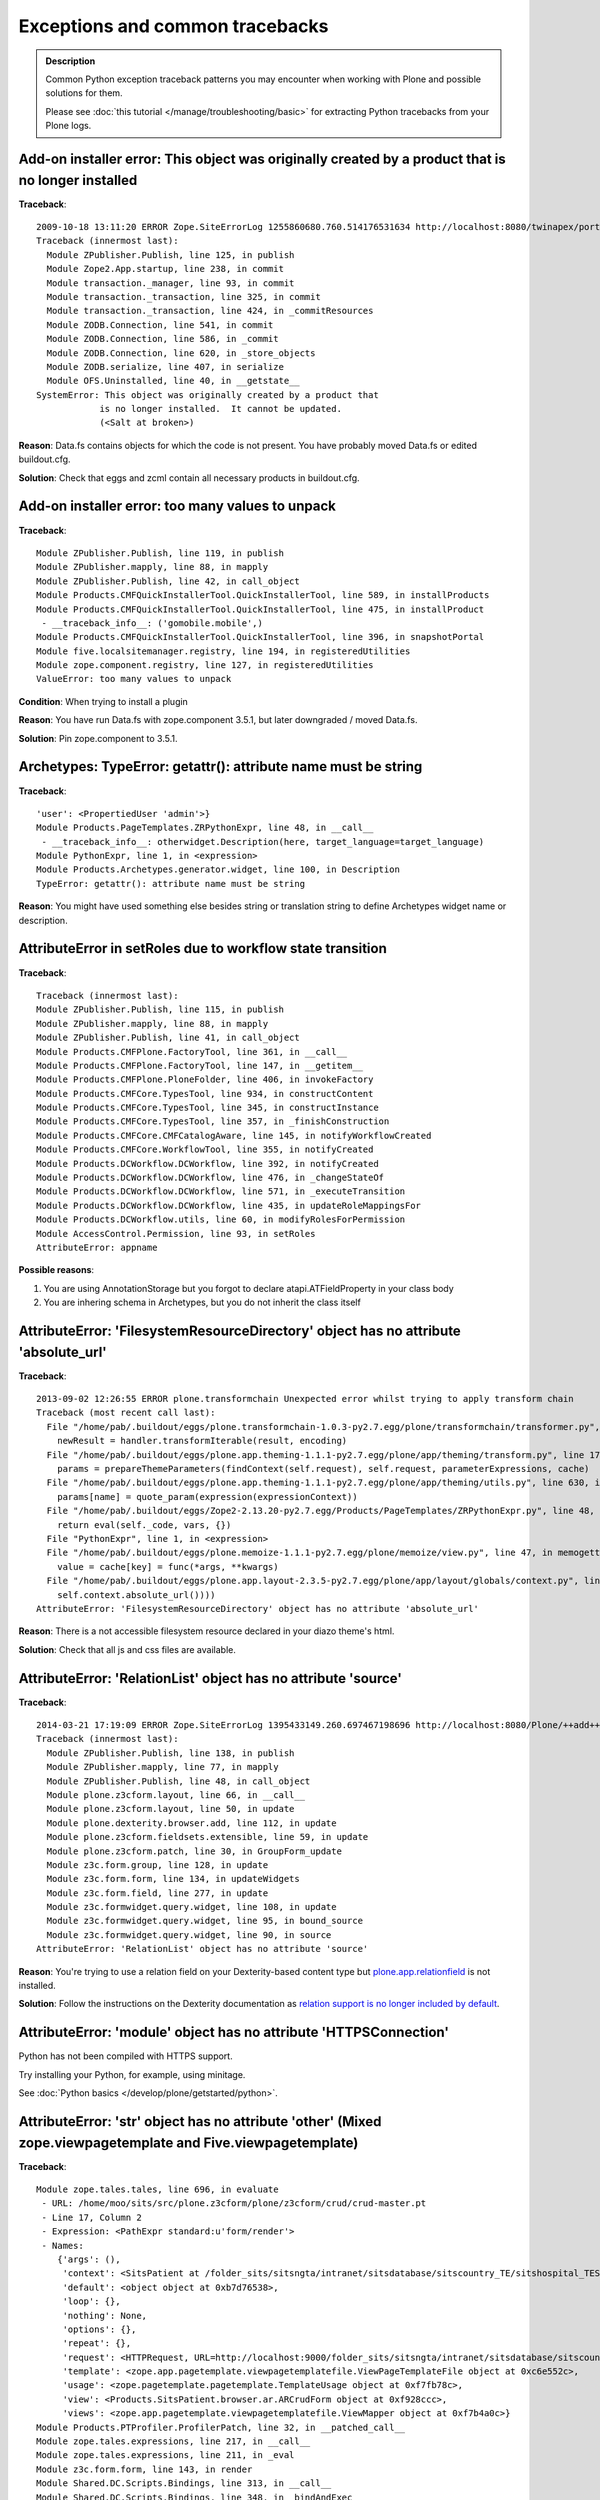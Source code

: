 ==================================
Exceptions and common tracebacks
==================================

.. admonition:: Description

        Common Python exception traceback patterns you may encounter when
        working with Plone and possible solutions for them.

        Please see :doc:`this tutorial </manage/troubleshooting/basic>` for extracting
        Python tracebacks from your Plone logs.

Add-on installer error: This object was originally created by a product that is no longer installed
---------------------------------------------------------------------------------------------------

**Traceback**::

    2009-10-18 13:11:20 ERROR Zope.SiteErrorLog 1255860680.760.514176531634 http://localhost:8080/twinapex/portal_quickinstaller/installProducts
    Traceback (innermost last):
      Module ZPublisher.Publish, line 125, in publish
      Module Zope2.App.startup, line 238, in commit
      Module transaction._manager, line 93, in commit
      Module transaction._transaction, line 325, in commit
      Module transaction._transaction, line 424, in _commitResources
      Module ZODB.Connection, line 541, in commit
      Module ZODB.Connection, line 586, in _commit
      Module ZODB.Connection, line 620, in _store_objects
      Module ZODB.serialize, line 407, in serialize
      Module OFS.Uninstalled, line 40, in __getstate__
    SystemError: This object was originally created by a product that
                is no longer installed.  It cannot be updated.
                (<Salt at broken>)

**Reason**: Data.fs contains objects for which the code is not present.
You have probably moved Data.fs or edited buildout.cfg.

**Solution**: Check that eggs and zcml contain all necessary products in buildout.cfg.

.. seealso::
    * http://article.gmane.org/gmane.comp.web.zope.plone.setup/3232

Add-on installer error: too many values to unpack
--------------------------------------------------

**Traceback**::

    Module ZPublisher.Publish, line 119, in publish
    Module ZPublisher.mapply, line 88, in mapply
    Module ZPublisher.Publish, line 42, in call_object
    Module Products.CMFQuickInstallerTool.QuickInstallerTool, line 589, in installProducts
    Module Products.CMFQuickInstallerTool.QuickInstallerTool, line 475, in installProduct
     - __traceback_info__: ('gomobile.mobile',)
    Module Products.CMFQuickInstallerTool.QuickInstallerTool, line 396, in snapshotPortal
    Module five.localsitemanager.registry, line 194, in registeredUtilities
    Module zope.component.registry, line 127, in registeredUtilities
    ValueError: too many values to unpack

**Condition**: When trying to install a plugin

**Reason**: You have run Data.fs with zope.component 3.5.1, but later downgraded / moved Data.fs.

**Solution**: Pin zope.component to 3.5.1.


Archetypes: TypeError: getattr(): attribute name must be string
------------------------------------------------------------------

**Traceback**::

    'user': <PropertiedUser 'admin'>}
    Module Products.PageTemplates.ZRPythonExpr, line 48, in __call__
     - __traceback_info__: otherwidget.Description(here, target_language=target_language)
    Module PythonExpr, line 1, in <expression>
    Module Products.Archetypes.generator.widget, line 100, in Description
    TypeError: getattr(): attribute name must be string

**Reason**: You might have used something else besides string or translation string
to define Archetypes widget name or description.

AttributeError in setRoles due to workflow state transition
-----------------------------------------------------------

**Traceback**::

    Traceback (innermost last):
    Module ZPublisher.Publish, line 115, in publish
    Module ZPublisher.mapply, line 88, in mapply
    Module ZPublisher.Publish, line 41, in call_object
    Module Products.CMFPlone.FactoryTool, line 361, in __call__
    Module Products.CMFPlone.FactoryTool, line 147, in __getitem__
    Module Products.CMFPlone.PloneFolder, line 406, in invokeFactory
    Module Products.CMFCore.TypesTool, line 934, in constructContent
    Module Products.CMFCore.TypesTool, line 345, in constructInstance
    Module Products.CMFCore.TypesTool, line 357, in _finishConstruction
    Module Products.CMFCore.CMFCatalogAware, line 145, in notifyWorkflowCreated
    Module Products.CMFCore.WorkflowTool, line 355, in notifyCreated
    Module Products.DCWorkflow.DCWorkflow, line 392, in notifyCreated
    Module Products.DCWorkflow.DCWorkflow, line 476, in _changeStateOf
    Module Products.DCWorkflow.DCWorkflow, line 571, in _executeTransition
    Module Products.DCWorkflow.DCWorkflow, line 435, in updateRoleMappingsFor
    Module Products.DCWorkflow.utils, line 60, in modifyRolesForPermission
    Module AccessControl.Permission, line 93, in setRoles
    AttributeError: appname

**Possible reasons**:

#. You are using AnnotationStorage but you forgot to declare atapi.ATFieldProperty in your class body
#. You are inhering schema in Archetypes, but you do not inherit the class itself

AttributeError: 'FilesystemResourceDirectory' object has no attribute 'absolute_url'
------------------------------------------------------------------------------------

**Traceback**::

	2013-09-02 12:26:55 ERROR plone.transformchain Unexpected error whilst trying to apply transform chain
	Traceback (most recent call last):
	  File "/home/pab/.buildout/eggs/plone.transformchain-1.0.3-py2.7.egg/plone/transformchain/transformer.py", line 48, in __call__
	    newResult = handler.transformIterable(result, encoding)
	  File "/home/pab/.buildout/eggs/plone.app.theming-1.1.1-py2.7.egg/plone/app/theming/transform.py", line 179, in transformIterable
	    params = prepareThemeParameters(findContext(self.request), self.request, parameterExpressions, cache)
	  File "/home/pab/.buildout/eggs/plone.app.theming-1.1.1-py2.7.egg/plone/app/theming/utils.py", line 630, in prepareThemeParameters
	    params[name] = quote_param(expression(expressionContext))
	  File "/home/pab/.buildout/eggs/Zope2-2.13.20-py2.7.egg/Products/PageTemplates/ZRPythonExpr.py", line 48, in __call__
	    return eval(self._code, vars, {})
	  File "PythonExpr", line 1, in <expression>
	  File "/home/pab/.buildout/eggs/plone.memoize-1.1.1-py2.7.egg/plone/memoize/view.py", line 47, in memogetter
	    value = cache[key] = func(*args, **kwargs)
	  File "/home/pab/.buildout/eggs/plone.app.layout-2.3.5-py2.7.egg/plone/app/layout/globals/context.py", line 47, in current_base_url
	    self.context.absolute_url())))
	AttributeError: 'FilesystemResourceDirectory' object has no attribute 'absolute_url'

**Reason**: There is a not accessible filesystem resource declared in your diazo theme's html.

**Solution**: Check that all js and css files are available.

AttributeError: 'RelationList' object has no attribute 'source'
---------------------------------------------------------------

**Traceback**::

    2014-03-21 17:19:09 ERROR Zope.SiteErrorLog 1395433149.260.697467198696 http://localhost:8080/Plone/++add++MyType
    Traceback (innermost last):
      Module ZPublisher.Publish, line 138, in publish
      Module ZPublisher.mapply, line 77, in mapply
      Module ZPublisher.Publish, line 48, in call_object
      Module plone.z3cform.layout, line 66, in __call__
      Module plone.z3cform.layout, line 50, in update
      Module plone.dexterity.browser.add, line 112, in update
      Module plone.z3cform.fieldsets.extensible, line 59, in update
      Module plone.z3cform.patch, line 30, in GroupForm_update
      Module z3c.form.group, line 128, in update
      Module z3c.form.form, line 134, in updateWidgets
      Module z3c.form.field, line 277, in update
      Module z3c.formwidget.query.widget, line 108, in update
      Module z3c.formwidget.query.widget, line 95, in bound_source
      Module z3c.formwidget.query.widget, line 90, in source
    AttributeError: 'RelationList' object has no attribute 'source'

**Reason**: You're trying to use a relation field on your Dexterity-based content type but
`plone.app.relationfield`_ is not installed.

**Solution**: Follow the instructions on the Dexterity documentation as
`relation support is no longer included by default`_.

.. _`plone.app.relationfield`: https://pypi.python.org/pypi/plone.app.relationfield
.. _`relation support is no longer included by default`: https://pypi.python.org/pypi/plone.app.dexterity#relation-support-no-longer-included-by-default

AttributeError: 'module' object has no attribute 'HTTPSConnection'
--------------------------------------------------------------------

Python has not been compiled with HTTPS support.

Try installing your Python, for example, using minitage.

See :doc:`Python basics </develop/plone/getstarted/python>`.


AttributeError: 'str' object has no attribute 'other' (Mixed zope.viewpagetemplate and Five.viewpagetemplate)
--------------------------------------------------------------------------------------------------------------

**Traceback**::

    Module zope.tales.tales, line 696, in evaluate
     - URL: /home/moo/sits/src/plone.z3cform/plone/z3cform/crud/crud-master.pt
     - Line 17, Column 2
     - Expression: <PathExpr standard:u'form/render'>
     - Names:
        {'args': (),
         'context': <SitsPatient at /folder_sits/sitsngta/intranet/sitsdatabase/sitscountry_TE/sitshospital_TES/sitspatient.TETES2009062217>,
         'default': <object object at 0xb7d76538>,
         'loop': {},
         'nothing': None,
         'options': {},
         'repeat': {},
         'request': <HTTPRequest, URL=http://localhost:9000/folder_sits/sitsngta/intranet/sitsdatabase/sitscountry_TE/sitshospital_TES/sitspatient.TETES2009062217/@@ar>,
         'template': <zope.app.pagetemplate.viewpagetemplatefile.ViewPageTemplateFile object at 0xc6e552c>,
         'usage': <zope.pagetemplate.pagetemplate.TemplateUsage object at 0xf7fb78c>,
         'view': <Products.SitsPatient.browser.ar.ARCrudForm object at 0xf928ccc>,
         'views': <zope.app.pagetemplate.viewpagetemplatefile.ViewMapper object at 0xf7b4a0c>}
    Module Products.PTProfiler.ProfilerPatch, line 32, in __patched_call__
    Module zope.tales.expressions, line 217, in __call__
    Module zope.tales.expressions, line 211, in _eval
    Module z3c.form.form, line 143, in render
    Module Shared.DC.Scripts.Bindings, line 313, in __call__
    Module Shared.DC.Scripts.Bindings, line 348, in _bindAndExec
    Module Shared.DC.Scripts.Bindings, line 1, in ?
    Module Shared.DC.Scripts.Bindings, line 293, in _getTraverseSubpath
    AttributeError: 'str' object has no attribute 'other'

Five ViewPageTemplate class file is slightly different than Zope 3's normal ViewPageTemplate file.
In this case Five ViewPageTemplate was used, when Zope 3's normal ViewPageTemplate was expected.

Another reason is that acquisition chain is not properly set-up in your custom views.

Difference::

    from Products.Five.browser.pagetemplatefile import ViewPageTemplateFile

vs.::

    from zope.pagetemplate.pagetemplatefile import PageTemplateFile

AttributeError: 'wrapper_descriptor' object has no attribute 'im_func'
------------------------------------------------------------------------

**Traceback**::

    File "/home/moo/code/gomobile/parts/zope2/lib/python/DocumentTemplate/DT_Util.py", line 19, in <module>
      from html_quote import html_quote, ustr # for import by other modules, dont remove!
    File "/home/moo/code/gomobile/parts/zope2/lib/python/DocumentTemplate/html_quote.py", line 4, in <module>
      from ustr import ustr
    File "/home/moo/code/gomobile/parts/zope2/lib/python/DocumentTemplate/ustr.py", line 18, in <module>
      nasty_exception_str = Exception.__str__.im_func
    AttributeError: 'wrapper_descriptor' object has no attribute 'im_func'

**Condition**: This exception happens when starting Plone

**Reason**: You are trying to use Python 2.6 with Plone 3

**Solution**: With Plone 3 you need to use Python 2.4.

AttributeError: REQUEST in getObject
------------------------------------

**Traceback**::

    import ZPublisher, Zope
    Traceback (most recent call last):
      File "<string>", line 1, in ?
      File "src/collective.mountpoint/collective/mountpoint/bin/update.py", line 31, in ?
        sys.exit(main(app))
      File "/srv/plone/saariselka/src/collective.mountpoint/collective/mountpoint/updateclient.py", line 243, in main
        exit_code = updater.updateAll()
      File "/srv/plone/saariselka/src/collective.mountpoint/collective/mountpoint/updateclient.py", line 151, in updateAll
        mountpoints = list(self.getMountPoints())
      File "/srv/plone/saariselka/src/collective.mountpoint/collective/mountpoint/updateclient.py", line 49, in getMountPoints
        return [ brain.getObject() for brain in brains ]
      File "/srv/plone/saariselka/parts/zope2/lib/python/Products/ZCatalog/CatalogBrains.py", line 86, in getObject
        target = parent.restrictedTraverse(path[-1])
      File "/srv/plone/saariselka/parts/zope2/lib/python/OFS/Traversable.py", line 301, in restrictedTraverse
        return self.unrestrictedTraverse(path, default, restricted=True)
      File "/srv/plone/saariselka/parts/zope2/lib/python/OFS/Traversable.py", line 259, in unrestrictedTraverse
        next = queryMultiAdapter((obj, self.REQUEST),
    AttributeError: REQUEST

**Reason**: You are using command line script. getObject() fails for a catalog
brain, because the actual object is gone. However, unrestrictedTraverse()
does not handle this case gracefully.

AttributeError: Schema
-----------------------

**Traceback**::

    Module zope.tales.tales, line 696, in evaluate
     - URL: file:/fast/xxxm2011/eggs/Products.Archetypes-1.7.10-py2.6.egg/Products/Archetypes/skins/archetypes/base_view.pt
     - Line 50, Column 4
     - Expression: <PythonExpr context.Schema().viewableFields(here)>
     - Names:
        {'container': <CourseInfo at /xxx/courses/professional-courses/business-management-courses/postgraduate-diploma-in-business-and-management-consultancy>,
         'context': <CourseInfo at /xxx/courses/professional-courses/business-management-courses/postgraduate-diploma-in-business-and-management-consultancy>,
         'default': <object object at 0x1002edb70>,
         'here': <CourseInfo at /xxx/courses/professional-courses/business-management-courses/postgraduate-diploma-in-business-and-management-consultancy>,
         'loop': {},
         'nothing': None,
         'options': {'args': ()},
         'repeat': <Products.PageTemplates.Expressions.SafeMapping object at 0x10b70a208>,
         'request': <HTTPRequest, URL=http://localhost:8090/xxx/courses/professional-courses/business-management-courses/postgraduate-diploma-in-business-and-management-consultancy/base_view>,
         'root': <Application at >,
         'template': <FSPageTemplate at /xxx/courses/professional-courses/business-management-courses/postgraduate-diploma-in-business-and-management-consultancy/base_view>,
         'traverse_subpath': [],
         'user': <PropertiedUser 'admin'>}
    Module Products.PageTemplates.ZRPythonExpr, line 48, in __call__
     - __traceback_info__: context.Schema().viewableFields(here)
    Module PythonExpr, line 1, in <expression>
    Module AccessControl.ImplPython, line 675, in guarded_getattr

**Condition**: This error may comes when you try to view your custom content type

**Reason**: It is picking up Archetypes default view template for your Dexterity content type.

Try if you can access your view by a directly calling it to by its name. E.g.::

  http://yoursite.com/folder/content/@@view

If it's working then it is wrong data in *portal_types*.

Your content item might also be corrupted. It is trying to use dynamic view selector even if it's not supported. Try re-creating
the particular content item.

AttributeError: getPhysicalPath()
----------------------------------

**Traceback**::

	Module zope.tal.talinterpreter, line 408, in do_startTag
	Module zope.tal.talinterpreter, line 485, in attrAction_tal
	Module Products.PageTemplates.Expressions, line 230, in evaluateText
	Module zope.tales.tales, line 696, in evaluate
	 - URL: edit_header
	 - Line 25, Column 14
	 - Expression: <PythonExpr (view.getHeaderDefiner().absolute_url())>
	 - Names:
	    {'container': <Frontpage at /yourinstance/matkailijalle/yourinstance-1>,
	     'context': <Frontpage at /yourinstance/matkailijalle/yourinstance-1>,
	     'default': <object object at 0x7fabf9cec1f0>,
	     'here': <Frontpage at /yourinstance/matkailijalle/yourinstance-1>,
	     'loop': {},
	     'nothing': None,
	     'options': {'args': ()},
	     'repeat': <Products.PageTemplates.Expressions.SafeMapping object at 0xe617d88>,
	     'request': <HTTPRequest, URL=http://localhost:9444/yourinstance/matkailijalle/yourinstance-1/@@edit_header>,
	     'root': <Application at >,
	     'template': <ImplicitAcquirerWrapper object at 0xe6105d0>,
	     'traverse_subpath': [],
	     'user': <PropertiedUser 'admin'>,
	     'view': <Products.Five.metaclass.EditHeaderBehaviorView object at 0xe51ed10>,
	     'views': <zope.app.pagetemplate.viewpagetemplatefile.ViewMapper object at 0xe610c10>}
	Module zope.tales.pythonexpr, line 59, in __call__
	 - __traceback_info__: (view.getHeaderDefiner().absolute_url())
	Module <string>, line 0, in ?
	Module OFS.Traversable, line 64, in absolute_url
	Module OFS.Traversable, line 117, in getPhysicalPath
	AttributeError: getPhysicalPath

Another possible error is::

	AttributeError: absolute_url

This usually means that you should have used context.aq_inner when you have used context.
absolute_url() tries to get the path to the object, but object parent is set to view (context.aq_parent)
instead of real container object (context.aq_inner.aq_parent).

.. warning::

	When setting a member attribute in BrowserView, the acquisition parent of objects changes to BrowserView instance.
	All member attributes receive ImplicitAcquisitionWrapper automatically.

**Demonstration**

We try to set BrowserView member attribute defining_context to be some context object.::

	(Pdb) self.defining_context = context
	(Pdb) context.aq_parent
	<PloneSite at /plone>
	(Pdb) self.defining_context.aq_parent
	<Products.Five.metaclass.HeaderAnimationHelper object at 0xadb5750>
	(Pdb) self.defining_context.aq_inner.aq_parent
	<Products.Five.metaclass.HeaderAnimationHelper object at 0xadb5750>
	(Pdb) self.defining_context.aq_parent.aq_parent
	<ATDocument at /plone/doc>
	(Pdb) self.defining_context.aq_parent.aq_parent.aq_inner
	<ATDocument at /plone/doc>
	(Pdb) self.defining_context.aq_parent.aq_parent.aq_parent
	<PloneSite at /plone>

To get the real object (as it was before set was called) you can create a helper getter::

    def getDefiningContext(self):
        """
        Un-fuse automatically injected view from the acquisition chain

        @return: Real defining context object without bad acquistion
        """
        if self.defining_context is not None:
            return self.defining_context.aq_parent.aq_inner.aq_parent
        return None

AttributeError: type object 'IRAMCache' has no attribute '__iro__'
-------------------------------------------------------------------

**Traceback**::

    Module zope.component._api, line 130, in subscribers
    Module zope.component.registry, line 290, in subscribers
    Module zope.interface.adapter, line 535, in subscribers
    Module zope.app.component.site, line 375, in threadSiteSubscriber
    Module zope.app.component.hooks, line 61, in setSite
    Module Products.CMFCore.PortalObject, line 75, in getSiteManager
    Module ZODB.Connection, line 811, in setstate
    Module ZODB.Connection, line 870, in _setstate
    Module ZODB.serialize, line 605, in setGhostState
    Module zope.component.persistentregistry, line 42, in __setstate__
    Module zope.interface.adapter, line 80, in _createLookup
    Module zope.interface.adapter, line 389, in __init__
    Module zope.interface.adapter, line 426, in init_extendors
    Module zope.interface.adapter, line 430, in add_extendor
    AttributeError: type object 'IRAMCache' has no attribute '__iro__'

**Condition**: This error can happen when trying to open any page

**Reason**: You have probably imported a Data.fs using newer Plone/Zope version to old Plone, or
package pindowns are incorrect. If you are copying a site try re-checking that
source and target buildouts and package versions match.

AttributeError: set_stripped_tags
---------------------------------

**Traceback**::

    ...
    Module ZPublisher.Publish, line 60, in publish
    Module ZPublisher.mapply, line 77, in mapply
    Module ZPublisher.Publish, line 46, in call_object
    Module zope.formlib.form, line 795, in __call__
    Module five.formlib.formbase, line 50, in update
    Module zope.formlib.form, line 776, in update
    Module zope.formlib.form, line 620, in success
    Module plone.app.controlpanel.form, line 38, in handle_edit_action
    Module zope.formlib.form, line 543, in applyChanges
    Module zope.formlib.form, line 538, in applyData
    Module zope.schema._bootstrapfields, line 227, in set
    Module plone.app.controlpanel.filter, line 173, in set_
    AttributeError: set_stripped_tags 

**Condition**: This error may happen on saving changed settings in the HTML-Filtering controlpanel.

possible cause: 

* You have migrated your Plone site from 3.3.5 to Plone 4.x

* For some reason kupu library tool may not be removed in the upgrade step that removed kupu.

**Solution**: Go to the ZMI and delete the kupu library tool manually.

AttributeError: set_stripped_combinations
-----------------------------------------

**Traceback**::

    ...
    Module ZPublisher.Publish, line 126, in publish 
    Module ZPublisher.mapply, line 77, in mapply 
    Module ZPublisher.Publish, line 46, in call_object 
    Module zope.formlib.form, line 795, in __call__ 
    Module five.formlib.formbase, line 50, in update 
    Module zope.formlib.form, line 776, in update 
    Module zope.formlib.form, line 620, in success 
    Module plone.app.controlpanel.form, line 38, in handle_edit_action 
    Module zope.formlib.form, line 543, in applyChanges 
    Module zope.formlib.form, line 538, in applyData 
    Module zope.schema._bootstrapfields, line 227, in set 
    Module plone.app.controlpanel.filter, line 254, in set 
    AttributeError: set_stripped_combinations

**Condition**: This error may happen on saving changed settings in the HTML-Filtering controlpanel.

possible cause: 

* You have migrated your Plone site from 3.3.5 to Plone 4.x

* For some reason kupu library tool may not be removed in the upgrade step that removed kupu.

**Solution**: Go to the ZMI and delete the kupu library tool manually.

BadRequest: The id "xxx" is invalid - it is already in use.
------------------------------------------------------------------

**Traceback**::

        ...
        Module Products.CMFFormController.Script, line 145, in __call__
        Module Products.CMFCore.FSPythonScript, line 140, in __call__
        Module Shared.DC.Scripts.Bindings, line 313, in __call__
        Module Shared.DC.Scripts.Bindings, line 350, in _bindAndExec
        Module Products.CMFCore.FSPythonScript, line 196, in _exec
        Module None, line 1, in content_edit
        <FSControllerPythonScript at /xxx/content_edit used for /xxx/sisalto/lomapalvelut/portal_factory/HolidayService/aktiviteetit>
        Line 1
        Module Products.CMFCore.FSPythonScript, line 140, in __call__
        Module Shared.DC.Scripts.Bindings, line 313, in __call__
        Module Shared.DC.Scripts.Bindings, line 350, in _bindAndExec
        Module Products.CMFCore.FSPythonScript, line 196, in _exec
        Module None, line 9, in content_edit_impl
        <FSPythonScript at /xxx/content_edit_impl used for /xxx/sisalto/lomapalvelut/portal_factory/HolidayService/aktiviteetit>
        Line 9
        Module Products.CMFPlone.FactoryTool, line 264, in doCreate
        Module Products.ATContentTypes.lib.constraintypes, line 281, in invokeFactory
        Module Products.CMFCore.PortalFolder, line 315, in invokeFactory
        Module Products.CMFCore.TypesTool, line 716, in constructContent
        Module Products.CMFCore.TypesTool, line 276, in constructInstance
        Module Products.CMFCore.TypesTool, line 450, in _constructInstance
        Module xxx.app.content.holidayservice, line 7, in addHolidayService
        Module OFS.ObjectManager, line 315, in _setObject
        Module Products.CMFCore.PortalFolder, line 333, in _checkId
        Module OFS.ObjectManager, line 102, in checkValidId
        BadRequest: The id "holidayservice.2010-03-18.4474765045" is invalid - it is already in use.

.. TODO:: Not really sure why this happens.

Try portal_catalog rebuild as a fix.

ComponentLookupError: cmf.ManagePortal
----------------------------------------

**Traceback**::

	zope.configuration.config.ConfigurationExecutionError: <class 'zope.component.interfaces.ComponentLookupError'>: (<InterfaceClass zope.security.interfaces.IPermission>, u'cmf.ManagePortal')
	  in:
	  File "/fast/x/src/collective.portletcollection/collective/portletcollection/portlets/configure.zcml", line 11.2-20.8

**Condition**: This error may happen when starting Plone

This is a sign of changed loading order, starting from Plone 4.1.
You need to explicitly include *CMFCore/permissions.zcml* in your *configuration.zcml*.

Example::

	<include package="Products.CMFCore" file="permissions.zcml" />

.. seealso::
    http://dev.plone.org/ticket/11837

Content status history won't render - traceback is content path reversed
--------------------------------------------------------------------------

**Traceback**::

    Module zope.tales.tales, line 696, in evaluate
     - URL: file:/home/antti/workspace/plone/hotellilevitunturi/eggs/Plone-3.3.5-py2.4.egg/Products/CMFPlone/skins/plone_forms/content_status_history.cpt
     - Line 201, Column 14
     - Expression: <PythonExpr wtool.getTransitionsFor(target, here)>
     - Names:
        {'container': <PloneSite at /hotellilevitunturi>,
         'context': <MainFolder at /hotellilevitunturi/fi/ravintolamaailma>,
         'default': <object object at 0xb75d2540>,
         'here': <MainFolder at /hotellilevitunturi/fi/ravintolamaailma>,
         'loop': {},
         'nothing': None,
         'options': {'args': (),
                     'state': <Products.CMFFormController.ControllerState.ControllerState object at 0x1055614c>},
         'repeat': <Products.PageTemplates.Expressions.SafeMapping object at 0x10556f6c>,
         'request': <HTTPRequest, URL=http://localhost:9888/hotellilevitunturi/fi/ravintolamaailma/content_status_history>,
         'root': <Application at >,
         'template': <FSControllerPageTemplate at /hotellilevitunturi/content_status_history used for /hotellilevitunturi/fi/ravintolamaailma>,
         'traverse_subpath': [],
         'user': <PropertiedUser 'admin'>}
    Module Products.PageTemplates.ZRPythonExpr, line 49, in __call__
     - __traceback_info__: wtool.getTransitionsFor(target, here)
    Module PythonExpr, line 1, in <expression>
    Module Products.CMFPlone.WorkflowTool, line 88, in getTransitionsFor
    Module Products.CMFPlone.WorkflowTool, line 37, in flattenTransitions
    Module Products.CMFPlone.WorkflowTool, line 69, in flattenTransitionsForPaths
    Module OFS.Traversable, line 301, in restrictedTraverse
    Module OFS.Traversable, line 284, in unrestrictedTraverse
     - __traceback_info__: ([u's', u'a', u'n', u'u', u'o', u'l', u'/', u'a', u'm', u'l', u'i', u'a', u'a', u'm', u'a', u'l', u'o', u't', u'n', u'i', u'v', u'a', u'r', u'/', u'i', u'f', u'/', u'i', u'r', u'u', u't', u'n', u'u', u't', u'i', u'v', u'e', u'l', u'i', u'l', u'l', u'e', u't', u'o', u'h'], u'/')
    KeyError: u'/'

.. TODO:: No solution

ContentProviderLookupError: plone.htmlhead
------------------------------------------

**Traceback**::

    Module zope.tales.tales, line 696, in evaluate
     - URL: file:/home/moo/isleofback/eggs/Plone-3.3.5-py2.4.egg/Products/CMFPlone/skins/plone_templates/main_template.pt
     - Line 39, Column 4
     - Expression: <StringExpr u'plone.htmlhead'>
     - Names:
        {'container': <PloneSite at /isleofback>,
         'context': <PloneSite at /isleofback>,
         'default': <object object at 0xb75f2528>,
         'here': <PloneSite at /isleofback>,
         'loop': {},
         'nothing': None,
         'options': {'args': (<isleofback.app.browser.company.CompanyCreationForm object at 0xea5e80c>,)},
         'repeat': <Products.PageTemplates.Expressions.SafeMapping object at 0xea62dcc>,
         'request': <HTTPRequest, URL=http://localhost:9666/isleofback/@@create_company>,
         'root': <Application at >,
         'template': <ImplicitAcquirerWrapper object at 0xea62bcc>,
         'traverse_subpath': [],
         'user': <PropertiedUser 'admin'>,
         'view': <UnauthorizedBinding: context>,
         'views': <zope.app.pagetemplate.viewpagetemplatefile.ViewMapper object at 0xea62d2c>}
    Module Products.Five.browser.providerexpression, line 25, in __call__
    ContentProviderLookupError: plone.htmlhead

This is not a bug in Zope. It is caused by trying to render a Plone page frame in an context
which has not acquisition chain properly set up. Plone ``main_template.pt``
tries to look up viewlet managers by
acquistion traversing to parent objects. ``plone.htmlhead`` is the first viewlet manager to
be looked up like this, and it will fail firstly.

Some possible causes:

* You are trying to embed main_template inside form/view which is already rendered in main_template frame.
  Please see how to :doc:`embed forms and wrap forms manually </develop/plone/forms/z3c.form>`.

* You might be using wrong ViewPageTemplate import (Five vs. zope.pagetemplate - explained elsewhere in this documentation)

* Make sure that you call __of__() method for views and other objects you construct by hand
  which expects themselves to be in the acquisition chain (normally discovered by traversing)

.. seealso::
    https://bugs.launchpad.net/zope2/+bug/176566

ERROR ZODB.Connection Couldn't load state for 0x00
----------------------------------------------------

**Traceback**::

	2010-07-14 05:02:33 ERROR ZODB.Connection Couldn't load state for 0x00
	Traceback (most recent call last):
	  File "/Users/moo/yourinstance/eggs/ZODB3-3.8.4-py2.4-macosx-10.6-i386.egg/ZODB/Connection.py", line 811, in setstate
	    self._setstate(obj)
	  File "/Users/moo/yourinstance/eggs/ZODB3-3.8.4-py2.4-macosx-10.6-i386.egg/ZODB/Connection.py", line 870, in _setstate
	    self._reader.setGhostState(obj, p)
	  File "/Users/moo/yourinstance/eggs/ZODB3-3.8.4-py2.4-macosx-10.6-i386.egg/ZODB/serialize.py", line 604, in setGhostState
	    state = self.getState(pickle)
	  File "/Users/moo/yourinstance/eggs/ZODB3-3.8.4-py2.4-macosx-10.6-i386.egg/ZODB/serialize.py", line 597, in getState
	    return unpickler.load()
	  File "/Users/moo/yourinstance/eggs/ZODB3-3.8.4-py2.4-macosx-10.6-i386.egg/ZODB/serialize.py", line 471, in _persistent_load
	    return self.load_oid(reference)
	  File "/Users/moo/yourinstance/eggs/ZODB3-3.8.4-py2.4-macosx-10.6-i386.egg/ZODB/serialize.py", line 537, in load_oid
	    return self._conn.get(oid)
	  File "/Users/moo/yourinstance/eggs/ZODB3-3.8.4-py2.4-macosx-10.6-i386.egg/ZODB/Connection.py", line 244, in get
	    p, serial = self._storage.load(oid, self._version)
	  File "/Users/moo/yourinstance/eggs/ZODB3-3.8.4-py2.4-macosx-10.6-i386.egg/ZODB/FileStorage/FileStorage.py", line 470, in load
	    pos = self._lookup_pos(oid)
	  File "/Users/moo/yourinstance/eggs/ZODB3-3.8.4-py2.4-macosx-10.6-i386.egg/ZODB/FileStorage/FileStorage.py", line 462, in _lookup_pos
	    raise POSKeyError(oid)
	POSKeyError: 0x01

**Condition**: This error can happen when you try to start Zope

**Reason**: Data.fs might have been damaged. You might be using blobs with Plone 3 and they don't work perfectly.
. . . or a bunch other issues which generally mean that your day is screwed.

.. seealso::
    http://plonechix.blogspot.com/2009/12/definitive-guide-to-poskeyerror.html

Error _restore_index() when starting instance / ZEO server
--------------------------------------------------------------

**Traceback**::

    2011-05-09 09:42:20 INFO ZServer HTTP server started at Mon May  9 09:42:20 2011
            Hostname: 0.0.0.0
            Port: 10997
    2011-05-09 09:42:21 INFO Marshall libxml2-python not available. Unable to register libxml2 based marshallers, at least SimpleXMLMarshaller
    2011-05-09 09:42:22 INFO DocFinderTab Applied patch version 1.0.4.
    Traceback (most recent call last):
      File "/home/moo/code/python2/parts/opt/lib/python2.4/pdb.py", line 1066, in main
        pdb._runscript(mainpyfile)
      File "/home/moo/code/python2/parts/opt/lib/python2.4/pdb.py", line 991, in _runscript
        self.run(statement, globals=globals_, locals=locals_)
      File "/home/moo/code/python2/parts/opt/lib/python2.4/bdb.py", line 366, in run
        exec cmd in globals, locals
      File "<string>", line 1, in ?
      File "/home/moo/xxx/parts/zope2/lib/python/Zope2/Startup/run.py", line 56, in ?
        run()
      File "/home/moo/xxx/parts/zope2/lib/python/Zope2/Startup/run.py", line 21, in run
        starter.prepare()
      File "/home/moo/xxx/parts/zope2/lib/python/Zope2/Startup/__init__.py", line 102, in prepare
        self.startZope()
      File "/home/moo/xxx/parts/zope2/lib/python/Zope2/Startup/__init__.py", line 278, in startZope
        Zope2.startup()
      File "/home/moo/xxx/parts/zope2/lib/python/Zope2/__init__.py", line 47, in startup
        _startup()
      File "/home/moo/xxx/parts/zope2/lib/python/Zope2/App/startup.py", line 59, in startup
        DB = dbtab.getDatabase('/', is_root=1)
      File "/home/moo/xxx/parts/zope2/lib/python/Zope2/Startup/datatypes.py", line 280, in getDatabase
        db = factory.open(name, self.databases)
      File "/home/moo/xxx/parts/zope2/lib/python/Zope2/Startup/datatypes.py", line 178, in open
        DB = self.createDB(database_name, databases)
      File "/home/moo/xxx/parts/zope2/lib/python/Zope2/Startup/datatypes.py", line 175, in createDB
        return ZODBDatabase.open(self, databases)
      File "/home/moo/xxx/parts/zope2/lib/python/ZODB/config.py", line 97, in open
        storage = section.storage.open()
      File "/home/moo/xxx/parts/zope2/lib/python/ZODB/config.py", line 135, in open
        quota=self.config.quota)
      File "/home/moo/xxx/parts/zope2/lib/python/ZODB/FileStorage/FileStorage.py", line 154, in __init__
        r = self._restore_index()
      File "/home/moo/xxx/parts/zope2/lib/python/ZODB/FileStorage/FileStorage.py", line 365, in _restore_index
        index = info.get('index')

**Reason**: Data.fs.index is corrupted.

**Solution**: Remove Data.fs.index file. The index will be rebuilt on the launch.

Error: Incorrect padding
--------------------------

**Traceback**::

	2012-02-06 16:52:25 ERROR Zope.SiteErrorLog 1328539945.430.234286547911 http://localhost:9888/index_html
	Traceback (innermost last):
	  Module ZPublisher.Publish, line 110, in publish
	  Module ZPublisher.BaseRequest, line 588, in traverse
	  Module Products.PluggableAuthService.PluggableAuthService, line 233, in validate
	  Module Products.PluggableAuthService.PluggableAuthService, line 559, in _extractUserIds
	  Module Products.PluggableAuthService.plugins.CookieAuthHelper, line 121, in extractCredentials
	  Module base64, line 321, in decodestring
	Error: Incorrect padding

**Condition**: This error can happen when you try to access any Plone site URL

**Reason**: It means that your browser most likely tries to serve bad
cookies / auth info to Zope.

**Solution**: Clear browser cache, cookies, etc.

Exception: Type name not specified in createObject
------------------------------------------------------

**Traceback**::

    Module ZPublisher.Publish, line 119, in publish
    Module ZPublisher.mapply, line 88, in mapply
    Module ZPublisher.Publish, line 42, in call_object
    Module Products.CMFFormController.FSControllerPythonScript, line 104, in __call__
    Module Products.CMFFormController.Script, line 145, in __call__
    Module Products.CMFCore.FSPythonScript, line 140, in __call__
    Module Shared.DC.Scripts.Bindings, line 313, in __call__
    Module Shared.DC.Scripts.Bindings, line 350, in _bindAndExec
    Module Products.CMFCore.FSPythonScript, line 196, in _exec
    Module None, line 11, in createObject
    <FSControllerPythonScript at /xxx/createObject used for /xxx/sisalto/lomapalvelut>
    Line 11
    Exception: Type name not specified

.. TODO:: Complete

ExpatError: portlets.xml: unbound prefix
-----------------------------------------

**Traceback**::

    Traceback (innermost last):
      Module plone.postpublicationhook.hook, line 74, in publish
      Module ZPublisher.mapply, line 88, in mapply
      Module ZPublisher.Publish, line 42, in call_object
      Module Products.CMFQuickInstallerTool.QuickInstallerTool, line 589, in installProducts
      Module Products.CMFQuickInstallerTool.QuickInstallerTool, line 526, in installProduct
       - __traceback_info__: ('mfabrik.app',)
      Module Products.GenericSetup.tool, line 390, in runAllImportStepsFromProfile
       - __traceback_info__: profile-mfabrik.app:default
      Module Products.GenericSetup.tool, line 1179, in _runImportStepsFromContext
      Module Products.GenericSetup.tool, line 1090, in _doRunImportStep
       - __traceback_info__: portlets
      Module plone.app.portlets.exportimport.portlets, line 707, in importPortlets
      Module Products.GenericSetup.utils, line 543, in _importBody
    ExpatError: portlets.xml: unbound prefix: line 15, column 1

**Condition**: This error can happen while installing a new portlet portlets.xml

**Reason**: You have ``i18n:attributes="title; description"`` in your
portlets.xml.

**Solution**: Remove it or declare the i18n namespace in XML like this::

    <portlets xmlns:i18n="http://namespaces.zope.org/i18n">

Similar applies for actions.xml, etc.

IOError: [Errno url error] unknown url type: 'https'
-----------------------------------------------------

**Traceback**::

    File "/home/moo/code/python/parts/opt/lib/python2.4/urllib.py", line 89, in urlretrieve
      return _urlopener.retrieve(url, filename, reporthook, data)
    File "/home/moo/code/python/parts/opt/lib/python2.4/urllib.py", line 222, in retrieve
      fp = self.open(url, data)
    File "/home/moo/code/python/parts/opt/lib/python2.4/urllib.py", line 187, in open
      return self.open_unknown(fullurl, data)
    File "/home/moo/code/python/parts/opt/lib/python2.4/urllib.py", line 199, in open_unknown
      raise IOError, ('url error', 'unknown url type', type)
    IOError: [Errno url error] unknown url type: 'https'

**Reason**: Python and Python socket modules have not been compiled with SSL support.

**Solution**: Make sure that you have SSL development libraries installed (Ubuntu/Debian example)

.. code-block:: console

        sudo apt-get install libssl-dev

Make sure that Python is built with SSL support

.. code-block:: console

        ./configure --with-package=_ssl

You can test Python after compilation::

        moo@murskaamo:~/code/python$ source python-2.4/bin/activate
        (python-2.4)moo@murskaamo:~/code/python$ python
        Python 2.4.6 (#1, Jul 16 2010, 10:31:46)
        [GCC 4.4.3] on linux2
        Type "help", "copyright", "credits" or "license" for more information.
        >>> import _ssl
        >>>

Also you might want try

.. code-block:: console

        easy_install pyopenssl

ImportError: Couldn't import ZPublisherEventsBackport
-----------------------------------------------------

The following traceback on instance start-up::

    File "/Users/moo/twinapex/parts/zope2/lib/python/zope/configuration/config.py", line 1383, in toargs
      args[str(name)] = field.fromUnicode(s)
    File "/Users/moo/twinapex/parts/zope2/lib/python/zope/configuration/fields.py", line 141, in fromUnicode
      raise schema.ValidationError(v)
    zope.configuration.xmlconfig.ZopeXMLConfigurationError: File "/Users/moo/twinapex/parts/instance/etc/site.zcml", line 14.2-14.55
        ZopeXMLConfigurationError: File "/Users/moo/twinapex/parts/instance/etc/package-includes/009-gomobile.mobile-configure.zcml", line 1.0-1.59
        ZopeXMLConfigurationError: File "/Users/moo/twinapex/src/gomobile.mobile/gomobile/mobile/configure.zcml", line 15.4-15.51
        ZopeXMLConfigurationError: File "/Users/moo/twinapex/eggs/plone.postpublicationhook-1.1-py2.4.egg/plone/postpublicationhook/configure.zcml", line 5.4-8.10
        ConfigurationError: ('Invalid value for', 'package', "ImportError: Couldn't import ZPublisherEventsBackport, No module named ZPublisherEventsBackport")

**Reason**: plone.postpublicationhook 1.1 depends on new package, ZPublisherEventsBackport, for Plone 3.3.

**Solution**: You eed to include them both in your buildout.
You need to include both eggs::

    eggs =
            ZPublisherEventsBackport
            plone.postpublicationhook

ImportError: Inappropriate file type for dynamic loading
---------------------------------------------------------

**Traceback**::

    File "/Users/moo/twinapex/twinapex/parts/zope2/lib/python/ZConfig/datatypes.py", line 398, in get
      t = self.search(name)
    File "/Users/moo/twinapex/twinapex/parts/zope2/lib/python/ZConfig/datatypes.py", line 423, in search
      package = __import__(n, g, g, component)
    File "/Users/moo/twinapex/twinapex/parts/zope2/lib/python/Zope2/Startup/datatypes.py", line 20, in ?
      from ZODB.config import ZODBDatabase
    File "/Users/moo/twinapex/twinapex/eggs/ZODB3-3.8.2-py2.4-macosx-10.6-i386.egg/ZODB/__init__.py", line 20, in ?
      from persistent import TimeStamp
    File "/Users/moo/twinapex/twinapex/eggs/ZODB3-3.8.2-py2.4-macosx-10.6-i386.egg/persistent/__init__.py", line 19, in ?
      from cPersistence import Persistent, GHOST, UPTODATE, CHANGED, STICKY
    ImportError: Inappropriate file type for dynamic loading

**Condition**: When starting Zope

**Reason**: You probably have files lying over from wrong CPU architecture

* Hand copied eggs between servers

* Migrated OS to new version

* You have several Python interpreters installed and you try to run Zope using
  the wrong interpreter (the one which the code is not compiled for)

**Solution**: Delete /parts and /eggs buildout folders,
run bootstrap, run buildout.

ImportError: No module named PIL
---------------------------------

**Traceback**::

    ...
    Traceback (most recent call last):
      File "/home/moo/isleofback/bin/idelauncher.py", line 140, in ?
        execfile(ZOPE_RUN)
      File "/home/moo/isleofback/bin/../parts/zope2/lib/python/Zope2/Startup/run.py", line 56, in ?
        run()
      File "/home/moo/isleofback/bin/../parts/zope2/lib/python/Zope2/Startup/run.py", line 21, in run
        starter.prepare()
      File "/home/moo/isleofback/parts/zope2/lib/python/Zope2/Startup/__init__.py", line 102, in prepare
        self.startZope()
      File "/home/moo/isleofback/parts/zope2/lib/python/Zope2/Startup/__init__.py", line 278, in startZope
        Zope2.startup()
      File "/home/moo/isleofback/parts/zope2/lib/python/Zope2/__init__.py", line 47, in startup
        _startup()
      File "/home/moo/isleofback/parts/zope2/lib/python/Zope2/App/startup.py", line 45, in startup
        OFS.Application.import_products()
      File "/home/moo/isleofback/parts/zope2/lib/python/OFS/Application.py", line 686, in import_products
        import_product(product_dir, product_name, raise_exc=debug_mode)
      File "/home/moo/isleofback/parts/zope2/lib/python/OFS/Application.py", line 709, in import_product
        product=__import__(pname, global_dict, global_dict, silly)
      File "/home/moo/isleofback/eggs/Products.ATContentTypes-1.3.4-py2.4.egg/Products/ATContentTypes/__init__.py", line 64, in ?
        import Products.ATContentTypes.content
      File "/home/moo/isleofback/eggs/Products.ATContentTypes-1.3.4-py2.4.egg/Products/ATContentTypes/content/__init__.py", line 26, in ?
        import Products.ATContentTypes.content.link
      File "/home/moo/isleofback/eggs/Products.ATContentTypes-1.3.4-py2.4.egg/Products/ATContentTypes/content/link.py", line 39, in ?
        from Products.ATContentTypes.content.base import registerATCT
      File "/home/moo/isleofback/eggs/Products.ATContentTypes-1.3.4-py2.4.egg/Products/ATContentTypes/content/base.py", line 63, in ?
        from Products.CMFPlone.PloneFolder import ReplaceableWrapper
      File "/home/moo/isleofback/eggs/Plone-3.3.5-py2.4.egg/Products/CMFPlone/__init__.py", line 215, in ?
        from browser import ploneview
      File "/home/moo/isleofback/eggs/Plone-3.3.5-py2.4.egg/Products/CMFPlone/browser/ploneview.py", line 12, in ?
        from Products.CMFPlone import utils
      File "/home/moo/isleofback/eggs/Plone-3.3.5-py2.4.egg/Products/CMFPlone/utils.py", line 6, in ?
        from PIL import Image
    ImportError: No module named PIL

**Reason**: Python Imaging Library is not properly installed. The default PIL
package does not work nicely as egg.

**Solution**: Remove all existing PIL eggs from buildout/eggs folder.

Install PIL for your development Python environment::

        easy_install http://dist.repoze.org/PIL-1.1.6.tar.gz

ImportError: No module named html
----------------------------------

**Traceback**::

    from lxml.html import defs
    zope.configuration.xmlconfig.ZopeXMLConfigurationError: File "/srv/plone/yourinstance/parts/client1/etc/site.zcml", line 14.2-14.55
    ZopeXMLConfigurationError: File "/srv/plone/yourinstance/parts/client1/etc/package-includes/012-yourinstance.mobi-configure.zcml", line 1.0-1.59
    ZopeXMLConfigurationError: File "/srv/plone/yourinstance/src/yourinstance.mobi/yourinstance/mobi/configure.zcml", line 13.2-13.43
    ZopeXMLConfigurationError: File "/srv/plone/yourinstance/src/gomobiletheme.basic/gomobiletheme/basic/configure.zcml", line 16.2-16.39
    ZopeXMLConfigurationError: File "/srv/plone/yourinstance/src/gomobile.mobile/gomobile/mobile/configure.zcml", line 19.4-19.34
    ZopeXMLConfigurationError: File "/srv/plone/yourinstance/src/gomobile.mobile/gomobile/mobile/browser/configure.zcml", line 24.4-29.10
    ImportError: No module named html

**Condition**: This error can happen when starting an instance

**Reason**: The system lxml version is too old

Let's see if we are getting too old system wide lxml installation::


        plone@mansikki:/srv/plone/yourinstance$ python2.4
        Python 2.4.5 (#2, Jan 21 2010, 20:05:55)
        [GCC 4.2.4 (Ubuntu 4.2.4-1ubuntu3)] on linux2
        Type "help", "copyright", "credits" or "license" for more information.
        >>> import lxml
        >>> lxml.__file__
        '/usr/lib/python2.4/site-packages/lxml/__init__.pyc'
        >>> dir(lxml)
        ['__builtins__', '__doc__', '__file__', '__name__', '__path__']
        >>> from lxml import html
        Traceback (most recent call last):
          File "<stdin>", line 1, in ?
        ImportError: cannot import name html


If we cannot fix the system lxml (your system software depends on it) the only workaround is to
create virtualenv. We cannot force Python 2.6, 2.5 or 2.4 not to use system libraries.

Example::

        root@mansikki:/srv/plone# virtualenv -p /usr/bin/python2.4 --no-site-packages py24

Include standalone lxml + libxml compilation in your ``buildout.cfg``::

        parts =
                ...
                lxml

        [lxml]
        recipe = z3c.recipe.staticlxml
        egg = lxml==2.2.6
        force = false

If there are exiting lxml builds in buildout be sure they are removed::

        rm -rf eggs/lxml*

Then as the non-root re-bootstrap the buildout using non-system wide Python::

        plone@mansikki:/srv/plone/yourinstance-2010/yourinstance$ source /srv/plone/py24/bin/activate
        (py24)plone@mansikki:/srv/plone/yourinstance-2010/yourinstance$ python bootstrap.py
        ...
        (py24)plone@mansikki:/srv/plone/yourinstance-2010/yourinstance$ bin/buildout
        ...

... and after this it should no longer pull the bad system lxml.


ImportError: No module named pkgutil
------------------------------------

**Traceback**::

    Traceback (most recent call last):
      File "/Users/moo/plonecommunity/bin/idelauncher.py", line 101, in <module>
        exec(data, globals())
      File "<string>", line 543, in <module>
      File "/Users/moo/plonecommunity/eggs/plone.app.z3cform-0.5.0-py2.6.egg/plone/__init__.py", line 5, in <module>
        from pkgutil import extend_path
    ImportError: No module named pkgutil

If you are using Eclipse, ``idelauncher.py`` has been updated for Plone 4.

Invalid or Duplicate property id
--------------------------------

**Traceback**::

    *   Dry run selected.
    * Starting the migration from version: 3.1.4
    * Attempting to upgrade from: 3.1.4
    * Upgrade aborted
    * Error type: zExceptions.BadRequest
    * Error value: Invalid or duplicate property id
    * File
    "/usr/local/Plone3.2.3/buildout-cache/eggs/Plone-3.3-py2.4.egg/Products/CMFPlone/MigrationTool.py",
    line 210, in upgrade newv, msgs = self._upgrade(newv)
        * File
    "/usr/local/Plone3.2.3/buildout-cache/eggs/Plone-3.3-py2.4.egg/Products/CMFPlone/MigrationTool.py",
    line 321, in _upgrade res = function(self.aq_parent)
        * File
    "/usr/local/Plone3.2.3/buildout-cache/eggs/Plone-3.3-py2.4.egg/Products/CMFPlone/migrations/v3_1/final_three1x.py",
    line 15, in three14_three15 loadMigrationProfile(portal,
    'profile-Products.CMFPlone.migrations:3.1.3-3.1.4')
        * File
    "/usr/local/Plone3.2.3/buildout-cache/eggs/Plone-3.3-py2.4.egg/Products/CMFPlone/migrations/migration_util.py",
    line 107, in loadMigrationProfile tool.runAllImportStepsFromProfile(profile,
    purge_old=False)
        * File
    "/usr/local/Plone3.2.3/buildout-cache/eggs/Products.GenericSetup-1.4.5-py2.4.egg/Products/GenericSetup/tool.py",
    line 390, in runAllImportStepsFromProfile
    ignore_dependencies=ignore_dependencies)
        * File
    "/usr/local/Plone3.2.3/buildout-cache/eggs/Products.GenericSetup-1.4.5-py2.4.egg/Products/GenericSetup/tool.py",
    line 1179, in _runImportStepsFromContext message =
    self._doRunImportStep(step, context)
        * File
    "/usr/local/Plone3.2.3/buildout-cache/eggs/Products.GenericSetup-1.4.5-py2.4.egg/Products/GenericSetup/tool.py",
    line 1090, in _doRunImportStep return handler(context)
        * File
    "/usr/local/Plone3.2.3/buildout-cache/eggs/Plone-3.3-py2.4.egg/Products/CMFPlone/exportimport/propertiestool.py",
    line 37, in importPloneProperties importer.body = body
        * File
    "/usr/local/Plone3.2.3/buildout-cache/eggs/Products.GenericSetup-1.4.5-py2.4.egg/Products/GenericSetup/utils.py",
    line 544, in _importBody self._importNode(dom.documentElement)
        * File
    "/usr/local/Plone3.2.3/buildout-cache/eggs/Plone-3.3-py2.4.egg/Products/CMFPlone/exportimport/propertiestool.py",
    line 103, in _importNode self._initObjects(node)
        * File
    "/usr/local/Plone3.2.3/buildout-cache/eggs/Plone-3.3-py2.4.egg/Products/CMFPlone/exportimport/propertiestool.py",
    line 154, in _initObjects importer.node = child
        * File
    "/usr/local/Plone3.2.3/buildout-cache/eggs/Plone-3.3-py2.4.egg/Products/CMFPlone/exportimport/propertiestool.py",
    line 77, in _importNode self._initProperties(node)
        * File
    "/usr/local/Plone3.2.3/buildout-cache/eggs/Products.GenericSetup-1.4.5-py2.4.egg/Products/GenericSetup/utils.py",
    line 724, in _initProperties obj._setProperty(prop_id, val, prop_type)
        * File
    "/usr/local/Plone3.2.3/Zope-2.10.7-final-py2.4/lib/python/OFS/PropertyManager.py",
    line 186, in _setProperty raise BadRequest, 'Invalid or duplicate property
    id'
        * End of upgrade path, migration has finished
        * The upgrade path did NOT reach current version
        * Migration has failed
        * Dry run selected, transaction aborted

**Condition**: This exception can happen during Plone migration to the newer version

It is caused by a property (site setting) which already exists and migration tries to create it.
The usual reason is that one has edited site settings in new Plone version before running the migration.

Try remove violating property ids from the site_properties manually in Zope.

Potential candidates to be removed:

* enable_inline_editing

* lock_on_ttw_edit (boolean)

Potential candidates which need to be added manually:

* redirect_links (boolean)

.. seealso::
    http://www.mail-archive.com/setup@lists.plone.org/msg03988.html

InvalidInterface: Concrete attribute
---------------------------------------

**Traceback**::
	
	/zope/interface/interface.py", line 495, in __init__
	    raise InvalidInterface("Concrete attribute, " + name)
	zope.configuration.xmlconfig.ZopeXMLConfigurationError: File "/Users/mikko/code/buildout.deco/parts/instance/etc/site.zcml", line 15.2-15.55
	    ZopeXMLConfigurationError: File "/Users/mikko/code/buildout.deco/parts/instance/etc/package-includes/002-plone.app.widgets-configure.zcml", line 1.0-1.61
	    ZopeXMLConfigurationError: File "/Users/mikko/code/buildout.deco/src/plone.app.widgets/plone/app/widgets/configure.zcml", line 56.2-62.6
	    InvalidInterface: Concrete attribute, multiChoiceCheckbox

**Condition**: Your ``zope.schema`` based schema breaks on Plone startup.

**Reason**: You have extra comma in your schema. Like this:

.. code-block:: python
    :emphasize-lines: 7

	class IChoiceExamples(model.Schema):
	
	    multiChoiceCheckbox = zope.schema.List(
	        title=u"Checkbox multiple choices",
	        description=u"Select multiple checkboxes using checkboxes and store values in zope.schema.List (maps to python List)." + DEFAULT_MUTABLE_WARNING,
	        required=False,
	        value_type=zope.schema.Choice(vocabulary="plone.app.vocabularies.PortalTypes")),   # <---- This is the guilty comma

Iteration over non-sequence in _normalizeargs
----------------------------------------------

Case 1
~~~~~~

The following log trace will appear when you try to render
the site, but you can access ZMI normally::

    2009-09-23 20:47:18 WARNING OFS.Uninstalled Could not import class 'IPloneCommentsLayer' from module 'quintagroup.plonecomments.interfaces'
    2009-09-23 20:47:18 ERROR Zope.SiteErrorLog 1253728038.160.534632167217 http://localhost:9444/XXX
    Traceback (innermost last):
      Module plone.postpublicationhook.hook, line 65, in publish
      Module ZPublisher.BaseRequest, line 424, in traverse
      Module ZPublisher.BeforeTraverse, line 99, in __call__
      Module Products.CMFCore.PortalObject, line 94, in __before_publishing_traverse__
      Module zope.event, line 23, in notify
      Module zope.component.event, line 26, in dispatch
      Module zope.component._api, line 130, in subscribers
      Module zope.component.registry, line 290, in subscribers
      Module zope.interface.adapter, line 535, in subscribers
      Module zope.component.event, line 33, in objectEventNotify
      Module zope.component._api, line 130, in subscribers
      Module zope.component.registry, line 290, in subscribers
      Module zope.interface.adapter, line 535, in subscribers
      Module plone.browserlayer.layer, line 18, in mark_layer
      Module zope.interface.declarations, line 848, in directlyProvides
      Module zope.interface.declarations, line 1371, in _normalizeargs
      Module zope.interface.declarations, line 1370, in _normalizeargs
    TypeError: iteration over non-sequence
    2009-09-23 20:47:18 ERROR root Exception while rendering an error message
    Traceback (most recent call last):
      File "/home/moo/XXX/parts/zope2/lib/python/OFS/SimpleItem.py", line 227, in raise_standardErrorMessage
        v = s(**kwargs)
      File "/home/moo/workspace2/collective.skinny/collective/skinny/patch.py", line 8, in standard_error_message
        return self.restrictedTraverse('@@404.html')()
      File "/home/moo/workspace2/collective.skinny/collective/skinny/fourohfour.py", line 22, in __call__
        return skins.plone_templates.standard_error_message.__of__(
      File "/home/moo/XXX/eggs/Products.CMFCore-2.1.2-py2.4.egg/Products/CMFCore/FSPythonScript.py", line 140, in __call__
        return Script.__call__(self, *args, **kw)
      File "/home/moo/XXX/parts/zope2/lib/python/Shared/DC/Scripts/Bindings.py", line 313, in __call__
        return self._bindAndExec(args, kw, None)
      File "/home/moo/XXX/parts/zope2/lib/python/Shared/DC/Scripts/Bindings.py", line 350, in _bindAndExec
        return self._exec(bound_data, args, kw)
      File "/home/moo/XXX/eggs/Products.CMFCore-2.1.2-py2.4.egg/Products/CMFCore/FSPythonScript.py", line 196, in _exec
        result = f(*args, **kw)
      File "Script (Python)", line 27, in standard_error_message
    AttributeError: default_error_message

This usually means that you have copied Data.fs from another
system, but you do not have identical add-on product configuration
installed.

traceback to the console similar to the following if you have started Zope
process on foreground::

    2008-11-09 22:53:13 INFO Zope Ready to handle requests
    2008-11-09 22:54:50 WARNING OFS.Uninstalled Could not import class 'ATSETemplateTool' from module 'Products.ATSchemaEditorNG.ATSETemplateTool'
    2008-11-09 22:54:50 WARNING OFS.Uninstalled Could not import class 'SchemaEditorTool' from module 'Products.ATSchemaEditorNG.SchemaEditorTool'
    2008-11-09 22:54:50 WARNING OFS.Uninstalled Could not import class 'SchemaManagerTool' from module 'Products.GenericPloneContent.SchemaManagerTool'
    2008-11-09 22:54:50 WARNING OFS.Uninstalled Could not import class 'FormGenTool' from module 'Products.PloneFormGen.tools.formGenTool'
    2008-11-09 22:54:50 WARNING OFS.Uninstalled Could not import class 'TemplatedDocument' from module 'collective.easytemplate.content.TemplatedDocument'
    2008-11-09 22:54:50 WARNING OFS.Uninstalled Could not import class 'FormFolder' from module 'Products.PloneFormGen.content.form'
    2008-11-09 22:54:52 WARNING OFS.Uninstalled Could not import class 'IDropdownSpecific' from module 'webcouturier.dropdownmenu.browser.interfaces'
    2008-11-09 22:54:52 ERROR Zope.SiteErrorLog http://localhost:8080/lsm
    Traceback (innermost last):
      Module ZPublisher.Publish, line 110, in publish
      Module ZPublisher.BaseRequest, line 424, in traverse
      Module ZPublisher.BeforeTraverse, line 99, in __call__
      Module Products.CMFCore.PortalObject, line 94, in __before_publishing_traverse__
      Module zope.event, line 23, in notify
      Module zope.component.event, line 26, in dispatch
      Module zope.component._api, line 130, in subscribers
      Module zope.component.registry, line 290, in subscribers
      Module zope.interface.adapter, line 535, in subscribers
      Module zope.component.event, line 33, in objectEventNotify
      Module zope.component._api, line 130, in subscribers
      Module zope.component.registry, line 290, in subscribers
      Module zope.interface.adapter, line 535, in subscribers
      Module plone.browserlayer.layer, line 18, in mark_layer
      Module zope.interface.declarations, line 848, in directlyProvides
      Module zope.interface.declarations, line 1371, in _normalizeargs
      Module zope.interface.declarations, line 1370, in _normalizeargs
    TypeError: iteration over non-sequence

notice the 'Could not import class' message.

**Reason**: You do not have identical product configuration on the new server.
Please install the missing products and site should work fine again.

Please note that you can get a 'TypeError: iteration over non-sequence'
exception in other contexts not related with missing products at all. Look
for the 'Could not import class' message in your traceback.

Case 2
~~~~~~~

Example traceback::

        Traceback (most recent call last):
          File "/home/moo/twinapex/bin/idelauncher.py", line 158, in ?
            execfile(ZOPE_RUN)
          File "/home/moo/twinapex/bin/../parts/zope2/lib/python/Zope2/Startup/run.py", line 56, in ?
            run()
          File "/home/moo/twinapex/bin/../parts/zope2/lib/python/Zope2/Startup/run.py", line 21, in run
            starter.prepare()
          File "/home/moo/twinapex/parts/zope2/lib/python/Zope2/Startup/__init__.py", line 102, in prepare
            self.startZope()
          File "/home/moo/twinapex/parts/zope2/lib/python/Zope2/Startup/__init__.py", line 278, in startZope
            Zope2.startup()
          File "/home/moo/twinapex/parts/zope2/lib/python/Zope2/__init__.py", line 47, in startup
            _startup()
          File "/home/moo/twinapex/parts/zope2/lib/python/Zope2/App/startup.py", line 45, in startup
            OFS.Application.import_products()
          File "/home/moo/twinapex/parts/zope2/lib/python/OFS/Application.py", line 686, in import_products
            import_product(product_dir, product_name, raise_exc=debug_mode)
          File "/home/moo/twinapex/parts/zope2/lib/python/OFS/Application.py", line 709, in import_product
            product=__import__(pname, global_dict, global_dict, silly)
          File "/home/moo/twinapex/eggs/Products.PloneHelpCenter-4.0a1-py2.4.egg/Products/PloneHelpCenter/__init__.py", line 9, in ?
            from Products.PloneHelpCenter import content
          File "/home/moo/twinapex/eggs/Products.PloneHelpCenter-4.0a1-py2.4.egg/Products/PloneHelpCenter/content/__init__.py", line 10, in ?
            import HowToFolder, HowTo
          File "/home/moo/twinapex/eggs/Products.PloneHelpCenter-4.0a1-py2.4.egg/Products/PloneHelpCenter/content/HowTo.py", line 40, in ?
            class HelpCenterHowTo(PHCContentMixin, ATCTOrderedFolder):
          File "/home/moo/twinapex/parts/zope2/lib/python/zope/interface/advice.py", line 132, in advise
            return callback(newClass)
          File "/home/moo/twinapex/parts/zope2/lib/python/zope/interface/declarations.py", line 485, in _implements_advice
            classImplements(cls, *interfaces)
          File "/home/moo/twinapex/parts/zope2/lib/python/zope/interface/declarations.py", line 462, in classImplements
            spec.declared += tuple(_normalizeargs(interfaces))
          File "/home/moo/twinapex/parts/zope2/lib/python/zope/interface/declarations.py", line 1372, in _normalizeargs
            _normalizeargs(v, output)
          File "/home/moo/twinapex/parts/zope2/lib/python/zope/interface/declarations.py", line 1371, in _normalizeargs
            for v in sequence:
        TypeError: iteration over non-sequence

Reason: You are trying to use Plone 4 (Zope 2.12) add-on on Plone 3 (Zope 2.10). Zope interface declarations have been changed.

**Solution 1**: Pick the older version for the add-on which is known to work with Plone 3. Make sure that you
delete all "too eggs" from ``eggs/`` and ``src/`` folders.

**Solution 2**: Upgrade your site to Plone.

LinguaPlone: ImportError: cannot import name permissions
----------------------------------------------------------

**Traceback**::

	File "/home/moo/code/finnmall/finnmall/src/abita.theme/abita/theme/browser/viewlets/selector.py", line 12, in <module>
	  from Products.LinguaPlone.interfaces import ITranslatable
	File "/home/moo/code/finnmall/finnmall/eggs/Products.LinguaPlone-3.1-py2.6.egg/Products/LinguaPlone/__init__.py", line 3, in <module>
	  from Products.LinguaPlone import permissions
	ZopeXMLConfigurationError: File "/home/moo/code/finnmall/finnmall/parts/instance/etc/site.zcml", line 15.2-15.55
	    ZopeXMLConfigurationError: File "/home/moo/code/finnmall/finnmall/parts/instance/etc/package-includes/001-abita.policy-configure.zcml", line 1.0-1.56
	    ZopeXMLConfigurationError: File "/home/moo/code/finnmall/finnmall/src/abita.policy/abita/policy/configure.zcml", line 8.4-8.37
	    ZopeXMLConfigurationError: File "/home/moo/code/finnmall/finnmall/src/abita.theme/abita/theme/configure.zcml", line 9.2-9.32
	    ZopeXMLConfigurationError: File "/home/moo/code/finnmall/finnmall/src/abita.theme/abita/theme/browser/configure.zcml", line 10.2-10.33
	    ZopeXMLConfigurationError: File "/home/moo/code/finnmall/finnmall/src/abita.theme/abita/theme/browser/viewlets/configure.zcml", line 6.2-11.6
	    ImportError: cannot import name permissions

This seems to be Plone 4 issue of some sort.
Import Products.ATContentTypes before importing LinguagePlone.

.. seealso::
    * http://plone.org/products/linguaplone/issues/253
    * http://plone.org/products/linguaplone/issues/253

NameError: name 'test' is not defined
-------------------------------------

**Condition**: This exception occurs when you try to customize TAL page template code using test() function.
test() function has been dropped in Zope 3 page templates. You should no longer
use test() function anywhere.

**Solution**: replace test() with common Python expression in your customized template.

For example the orignal::

    tal:attributes="class python:test(here.Format() in ('text/structured', 'text/x-rst', ), 'stx' + kss_class, 'plain', + kss_class)"

would need to be written as::

    tal:attributes="class python:here.Format() in ('text/structured', 'text/x-rst', ) and 'stx' + kss_class or 'plain' + kss_class"

NotFound error (Page not found) when accessing @@manage-portlets
--------------------------------------------------------------------

If you get *Page not found* error when accessing @@manage-portlets the first thing
you need to do is to enable logging of NotFound exceptions in ZMI in error_log.

After that reload @@manage-portlets.

When you try to access @@manage-portlets an exception a NotFound exception is raised::

    2009-11-09 12:56:13 ERROR Zope.SiteErrorLog 1257764173.180.738005333766 http://localhost:8080/yourinstance/@@manage-portlets
    Traceback (innermost last):
      Module ZPublisher.Publish, line 119, in publish
        Module Products.PageTemplates.Expressions, line 223, in evaluateStructure
        ...
      Module zope.tales.tales, line 696, in evaluate
       - URL: file:/Users/moo/workspace/plonetheme.yourinstance/plonetheme/yourinstance/skins/plonetheme_yourinstance_custom_templates/main_template.pt
       - Line 92, Column 18
       - Expression: <StringExpr u'plone.leftcolumn'>
       - Names:
          {'container': <PloneSite at /yourinstance>,
           'context': <PloneSite at /yourinstance>,
           'default': <object object at 0x194520>,
           'here': <PloneSite at /yourinstance>,
           'loop': {},
           'nothing': None,
           'options': {'args': (<Products.Five.metaclass.SimpleViewClass from /Users/moo/yourinstance/eggs/plone.app.portlets-1.2-py2.4.egg/plone/app/portlets/browser/templates/manage-contextual.pt object at 0x67e43b0>,)},
           'repeat': <Products.PageTemplates.Expressions.SafeMapping object at 0x73b59b8>,
           'request': <HTTPRequest, URL=http://localhost:8080/yourinstance/@@manage-portlets>,
           'root': <Application at >,
           'template': <ImplicitAcquirerWrapper object at 0x73b29f0>,
           'traverse_subpath': [],
           'user': <PropertiedUser 'admin'>,
           'view': <Products.Five.metaclass.SimpleViewClass from /Users/moo/yourinstance/eggs/plone.app.portlets-1.2-py2.4.egg/plone/app/portlets/browser/templates/manage-contextual.pt object at 0x67e43b0>,
           'views': <zope.app.pagetemplate.viewpagetemplatefile.ViewMapper object at 0x73b23d0>}
      Module Products.Five.browser.providerexpression, line 37, in __call__
      ...
      Module zope.tales.tales, line 696, in evaluate
       - URL: index
       - Line 18, Column 12
       - Expression: <PathExpr standard:'view/addable_portlets'>
       - Names:
          {'container': <PloneSite at /yourinstance>,
           'context': <PloneSite at /yourinstance>,
           'default': <object object at 0x194520>,
           'here': <PloneSite at /yourinstance>,
           'loop': {},
           'nothing': None,
           'options': {'args': ()},
           'repeat': <Products.PageTemplates.Expressions.SafeMapping object at 0x7941be8>,
           'request': <HTTPRequest, URL=http://localhost:8080/yourinstance/@@manage-portlets>,
           'root': <Application at >,
           'template': <ImplicitAcquirerWrapper object at 0x78be050>,
           'traverse_subpath': [],
           'user': <PropertiedUser 'admin'>,
           'view': <plone.app.portlets.browser.editmanager.ContextualEditPortletManagerRenderer object at 0x789eb90>,
           'views': <zope.app.pagetemplate.viewpagetemplatefile.ViewMapper object at 0x790a870>}
      Module zope.tales.expressions, line 217, in __call__
      Module Products.PageTemplates.Expressions, line 163, in _eval
      Module Products.PageTemplates.Expressions, line 125, in render
      Module plone.app.portlets.browser.editmanager, line 154, in addable_portlets
      Module plone.app.portlets.browser.editmanager, line 149, in check_permission
      Module OFS.Traversable, line 301, in restrictedTraverse
      Module OFS.Traversable, line 284, in unrestrictedTraverse
       - __traceback_info__: ([], 'collective.easytemplate.TemplatedPortlet')
    NotFound: collective.easytemplate.TemplatedPortlet

This usually means that your site has an portlet assignment which code is not present anymore.

In this case you can see that portlet type "collective.easytemplate.TemplatedPortlet" is missing.

Ä Check that you include the corresponding product (collective.easytemplate) in eggs= section in buildout.cfg

* Reinstall removed egg which has the code for the portlet

* Check that you include the corresponding product (collective.easytemplate) in zcml= section in buildout.cfg

* Make sure that portlet name is the same in ZCML and GenericSetup XML

* Make sure you use <include package=".portlets" /> in your code

Manually removing the portlet
~~~~~~~~~~~~~~~~~~~~~~~~~~~~~~

If you have a traceback like this::

	URL: index
	Line 18, Column 12
	Expression: <PathExpr standard:'view/addable_portlets'>
	Names:
	{'container': <ATFolder at /webandmobile/support>,
	 'context': <ATFolder at /webandmobile/support>,
	 'default': <object object at 0x7f7e3af1a200>,
	 'here': <ATFolder at /webandmobile/support>,
	 'loop': {},
	 'nothing': None,
	 'options': {'args': ()},
	 'repeat': <Products.PageTemplates.Expressions.SafeMapping object at 0x11dee1b8>,
	 'request': <HTTPRequest, URL=http://webandmobile.mfabrik.com/support/@@manage-portlets>,
	 'root': <Application at >,
	 'template': <ImplicitAcquirerWrapper object at 0x7f7e2a9199d0>,
	 'traverse_subpath': [],
	 'user': <PropertiedUser 'admin'>,
	 'view': <plone.app.portlets.browser.editmanager.ContextualEditPortletManagerRenderer object at 0xf0526d0>,
	 'views': <zope.app.pagetemplate.viewpagetemplatefile.ViewMapper object at 0x7f7e2a919810>}
	Module zope.tales.expressions, line 217, in __call__
	Module Products.PageTemplates.Expressions, line 163, in _eval
	Module Products.PageTemplates.Expressions, line 125, in render
	Module plone.app.portlets.browser.editmanager, line 154, in addable_portlets
	Module plone.app.portlets.browser.editmanager, line 149, in check_permission
	Module OFS.Traversable, line 301, in restrictedTraverse
	Module OFS.Traversable, line 284, in unrestrictedTraverse
	__traceback_info__: ([], 'gomobile.convergence.ContentMedia')
	NotFound: gomobile.convergence.ContentMedia

It usually means that there is a portlet in your content which product code has been removed.

Reinstall the add-on providing the portlet, remove the portlet and then uninstall the add-on again.

NotFound while accessing a BrowserView based view
--------------------------------------------------

**Traceback**::

    Traceback (innermost last):
      Module ZPublisher.Publish, line 110, in publish
      Module ZPublisher.BaseRequest, line 506, in traverse
      Module ZPublisher.HTTPResponse, line 686, in debugError
    NotFound:   <h2>Site Error</h2>

**Condition**: You'll get a NotFound error when accessing view using view traverse notation,
event though the view exist.

Example URL::

        http://yoursite/@@myview

**Reason**: This is because there is an exception raised in your view's __init__()
method. Views are Zope multi-adapters. Exception in multi-adapter factory
method causes ComponentLookUpError. Zope 2 publisher translates
this to NotFound error.


**Solution**:
* Put :doc:`pdb break statement </manage/deploying/testing_tuning/testing_and_debugging/pdb>` to the beginning of the __init__() method of your view. Then step through view code to see where the exception is raisen.
* If your view does not have __init__() method, then copy the source code __init__() method to your view class from the first parent class which has a view

POSKeyError
-----------

POSKeyError is when the database has been unable to convert a reference to an object into the object itself
It's a low level error usually caused by a corrupt or incomplete database.

* You did not copy blobs when you copied Data.fs

* Your data is corrupted

* Glitch in database (very unlikely)

.. seealso::
    http://rpatterson.net/blog/poskeyerror-during-commit

PicklingError: Can't pickle <class 'collective.singing.async.IQueue'>: import of module collective.singing.async
--------------------------------------------------------------------------------------------------------------------

Singing & Dancing add-on does not uninstall cleanly. Try this command-line script to get it fixed (not tested).
Some parts may work, some not, depending on how messed up your site is.

Note that you need to have S & D present in the buildout when running this and
then you can remove it afterwards::


        import transaction
        from collective.singing.interfaces import ISalt
        from collective.singing.async import IQueue

        # Your site here
        portal = app.mfabrik
        sm = portal.getSiteManager()

        util_obj = sm.getUtility(ISalt)
        sm.unregisterUtility(provided=ISalt)
        del util_obj

        sm.utilities.unsubscribe((), ISalt)
        del sm.utilities.__dict__['_provided'][ISalt]
        del sm.utilities._subscribers[0][ISalt]

        util = sm.queryUtility(IQueue, name='collective.dancing.jobs')
        sm.unregisterUtility(util, IQueue, name='collective.dancing.jobs')
        del util
        del sm.utilities._subscribers[0][IQueue]

        transaction.commit()

RuntimeError: maximum recursion depth exceeded (Archetypes field problem)
--------------------------------------------------------------------------

**Traceback**::

    - __traceback_info__: ('memberimage', <TTMemberImage at tt_member_image.2010-01-23.8138248069>, {'field': <Field memberimage(image:rw)>})
    Module Products.Archetypes.Storage, line 96, in get
    Module Products.Archetypes.utils, line 808, in shasattr
    Module Products.Archetypes.fieldproperty, line 101, in __get__
    Module Products.Archetypes.Field, line 997, in get
    Module Products.Archetypes.Field, line 709, in get
     - __traceback_info__: ('memberimage', <TTMemberImage at tt_member_image.2010-01-23.8138248069>, {'field': <Field memberimage(image:rw)>})
    RuntimeError: maximum recursion depth exceeded

**Condition**: The following code will generate this error when you try to access the object::

    atapi.ImageField(
         'memberimage',
         # storage=atapi.AnnotationStorage(), # paster version
         storage=atapi.AttributeStorage(), # results in "max recursion depth exceeded" error
         widget=atapi.ImageWidget(
             label=_(u"New Field"),
             description=_(u"Field description"),
         ),
         validators=('isNonEmptyFile'),
         original_size=(600,600),
         sizes={ 'mini' : (80,80),
                 'normal' : (200,200),
                 'big' : (300,300),
                 'maxi' : (500,500)},
     ),

**Reason**: Schema fields using AttributeStorage (usually images, files) **cannot** have ATFieldProperty in the class::

    class Sample(base.ATCTContent):

        # This does not work with AttributeStorage
        memberimage = atapi.ATFieldProperty('memberimage')

**Solution**: simply remove ATFieldProperty() declaration for the problematic field. You cannot
access the field value anymore by calling *object.memberimage* but you need to call *object.getMemberimage()* instead.

TraversalError with lots of tuples and lists (METAL problem)
------------------------------------------------------------

**Traceback**::

    File "/home/moo/yourinstance/parts/zope2/lib/python/zope/tales/expressions.py", line 217, in __call__
      return self._eval(econtext)
    File "/home/moo/yourinstance/parts/zope2/lib/python/Products/PageTemplates/Expressions.py", line 155, in _eval
      ob = self._subexprs[-1](econtext)
    File "/home/moo/yourinstance/parts/zope2/lib/python/zope/tales/expressions.py", line 124, in _eval
      ob = self._traverser(ob, element, econtext)
    File "/home/moo/yourinstance/parts/zope2/lib/python/Products/PageTemplates/Expressions.py", line 85, in boboAwareZopeTraverse
      request=request)
    File "/home/moo/yourinstance/parts/zope2/lib/python/zope/traversing/adapters.py", line 164, in traversePathElement
      return traversable.traverse(nm, further_path)
     - __traceback_info__: ({u'main': [('version', '1.6'), ('mode', 'html'), ('setPosition', (7, 0)), ('setSourceFile', 'file:/home/moo/workspace2/collective.skinny/collective/skinny/skins/skinny_faux_layer/main_template.pt'), ('beginScope', {u'define-macro': u'main'}), ('optTag', (u'metal:main-macro', None, 'metal', 0, [('startTag', (u'metal:main-macro', [(u'define-macro', u'main', 'metal')]))], [('rawtextColumn', (u'\n\t', 1)), ('setPosition', (8, 1)), ('defineSlot', (u'main', [('beginScope', {u'define-slot': u'main'}), ('optTag', (u'metal:main-slot', None, 'metal', 0, [('startTag', (u'metal:main-slot', [(u'define-slot', u'main', 'metal')]))], [('rawtextColumn', (u'\n\t', 1))])), ('endScope', ())])), ('setPosition', (9, 1)), ('setSourceFile', 'file:/home/moo/workspace2/collective.skinny/collective/skinny/skins/skinny_faux_layer/main_template.pt'), ('rawtextColumn', (u'\n', 0))])), ('endScope', ())]}, 'master')
    File "/home/moo/yourinstance/parts/zope2/lib/python/zope/traversing/adapters.py", line 52, in traverse
      raise TraversalError(subject, name)
     - __traceback_info__: ({u'main': [('version', '1.6'), ('mode', 'html'), ('setPosition', (7, 0)), ('setSourceFile', 'file:/home/moo/workspace2/collective.skinny/collective/skinny/skins/skinny_faux_layer/main_template.pt'), ('beginScope', {u'define-macro': u'main'}), ('optTag', (u'metal:main-macro', None, 'metal', 0, [('startTag', (u'metal:main-macro', [(u'define-macro', u'main', 'metal')]))], [('rawtextColumn', (u'\n\t', 1)), ('setPosition', (8, 1)), ('defineSlot', (u'main', [('beginScope', {u'define-slot': u'main'}), ('optTag', (u'metal:main-slot', None, 'metal', 0, [('startTag', (u'metal:main-slot', [(u'define-slot', u'main', 'metal')]))], [('rawtextColumn', (u'\n\t', 1))])), ('endScope', ())])), ('setPosition', (9, 1)), ('setSourceFile', 'file:/home/moo/workspace2/collective.skinny/collective/skinny/skins/skinny_faux_layer/main_template.pt'), ('rawtextColumn', (u'\n', 0))])), ('endScope', ())]}, 'master', [])
    TraversalError: ({u'main': [('version', '1.6'), ('mode', 'html'), ('setPosition', (7, 0)), ('setSourceFile', 'file:/home/moo/workspace2/collective.skinny/collective/skinny/skins/skinny_faux_layer/main_template.pt'), ('beginScope', {u'define-macro': u'main'}), ('optTag', (u'metal:main-macro', None, 'metal', 0, [('startTag', (u'metal:main-macro', [(u'define-macro', u'main', 'metal')]))], [('rawtextColumn', (u'\n\t', 1)), ('setPosition', (8, 1)), ('defineSlot', (u'main', [('beginScope', {u'define-slot': u'main'}), ('optTag', (u'metal:main-slot', None, 'metal', 0, [('startTag', (u'metal:main-slot', [(u'define-slot', u'main', 'metal')]))], [('rawtextColumn', (u'\n\t', 1))])), ('endScope', ())])), ('setPosition', (9, 1)), ('setSourceFile', 'file:/home/moo/workspace2/collective.skinny/collective/skinny/skins/skinny_faux_layer/main_template.pt'), ('rawtextColumn', (u'\n', 0))])), ('endScope', ())]}, 'master') (Also, the following error occurred while attempting to render the standard error message, please see the event log for full details: ({u'main': [('version', '1.6'), ('mode', 'html'), ('setPosition', (7, 0)), ('setSourceFile', 'file:/home/moo/workspace2/collective.skinny/collective/skinny/skins/skinny_faux_layer/main_template.pt'), ('beginScope', {u'define-macro': u'main'}), ('optTag', (u'metal:main-macro', None, 'metal', 0, [('startTag', (u'metal:main-macro', [(u'define-macro', u'main', 'metal')]))], [('rawtextColumn', (u'\n\t', 1)), ('setPosition', (8, 1)), ('defineSlot', (u'main', [('beginScope', {u'define-slot': u'main'}), ('optTag', (u'metal:main-slot', None, 'metal', 0, [('startTag', (u'metal:main-slot', [(u'define-slot', u'main', 'metal')]))], [('rawtextColumn', (u'\n\t', 1))])), ('endScope', ())])), ('setPosition', (9, 1)), ('setSourceFile', 'file:/home/moo/workspace2/collective.skinny/collective/skinny/skins/skinny_faux_layer/main_template.pt'), ('rawtextColumn', (u'\n', 0))])), ('endScope', ())]}, 'master'))

Some template tries to call macro inside another template and the macro is not defined in the target template.

TraversalError(subject, name) in expressions
--------------------------------------------

**Traceback**::

    File "/home/moo/sits/parts/zope2/lib/python/ZPublisher/Publish.py", line 119, in publish
      request, bind=1)
    File "/home/moo/sits/parts/zope2/lib/python/ZPublisher/mapply.py", line 88, in mapply
      if debug is not None: return debug(object,args,context)
    File "/home/moo/sits/parts/zope2/lib/python/ZPublisher/Publish.py", line 42, in call_object
      result=apply(object,args) # Type s<cr> to step into published object.
    File "/home/moo/sits/parts/zope2/lib/python/Products/Five/browser/metaconfigure.py", line 417, in __call__
      return self.index(self, *args, **kw)
    File "/home/moo/sits/parts/zope2/lib/python/Shared/DC/Scripts/Bindings.py", line 313, in __call__
      return self._bindAndExec(args, kw, None)
    File "/home/moo/sits/parts/zope2/lib/python/Shared/DC/Scripts/Bindings.py", line 350, in _bindAndExec
      return self._exec(bound_data, args, kw)
    File "/home/moo/sits/parts/zope2/lib/python/Products/PageTemplates/PageTemplateFile.py", line 129, in _exec
      return self.pt_render(extra_context=bound_names)
    File "/home/moo/sits/parts/zope2/lib/python/Products/PageTemplates/PageTemplate.py", line 98, in pt_render
      showtal=showtal)
    File "/home/moo/sits/parts/zope2/lib/python/zope/pagetemplate/pagetemplate.py", line 117, in pt_render
      strictinsert=0, sourceAnnotations=sourceAnnotations)()
    File "/home/moo/sits/parts/zope2/lib/python/zope/tal/talinterpreter.py", line 271, in __call__
      self.interpret(self.program)
    File "/home/moo/sits/parts/zope2/lib/python/zope/tal/talinterpreter.py", line 346, in interpret
      handlers[opcode](self, args)
    File "/home/moo/sits/parts/zope2/lib/python/zope/tal/talinterpreter.py", line 891, in do_useMacro
      self.interpret(macro)
      handlers[opcode](self, args)

    ...

    File "/home/moo/sits/parts/zope2/lib/python/zope/tal/talinterpreter.py", line 586, in do_setLocal_tal
      self.engine.setLocal(name, self.engine.evaluateValue(expr))
    File "/home/moo/sits/parts/zope2/lib/python/zope/tales/tales.py", line 696, in evaluate
      return expression(self)
    File "/home/moo/sits/parts/zope2/lib/python/zope/tales/expressions.py", line 218, in __call__
      return self._eval(econtext)
    File "/home/moo/sits/parts/zope2/lib/python/Products/PageTemplates/Expressions.py", line 153, in _eval
      ob = self._subexprs[-1](econtext)
    File "/home/moo/sits/parts/zope2/lib/python/zope/tales/expressions.py", line 124, in _eval
      ob = self._traverser(ob, element, econtext)
    File "/home/moo/sits/parts/zope2/lib/python/Products/PageTemplates/Expressions.py", line 103, in trustedBoboAwareZopeTraverse
      request=request)
    File "/home/moo/sits/parts/zope2/lib/python/zope/traversing/adapters.py", line 164, in traversePathElement
      return traversable.traverse(nm, further_path)
    File "/home/moo/sits/parts/zope2/lib/python/zope/traversing/adapters.py", line 52, in traverse
      raise TraversalError(subject, name)

**Reason**: From line ``Products/PageTemplates/Expressions.py`` you can see the error comes from TAL templates.
TAL templates are trying to execute path based expressions.

If you can view this error through error_log the error_log traceback will contain information
what expression causes the exception. However if this only happens with unit tests you can have something like::

    def __call__(self, econtext):
        if self._name == 'exists':
            return self._exists(econtext)
        print "Evaluating expression:" + self._s
        return self._eval(econtext)

manually injected to ``zope.tales.expression`` module.

TraversalError: @@standard_macros
-----------------------------------

**Traceback**::

    - Warning: Macro expansion failed
    - Warning: zope.traversing.interfaces.TraversalError: (<plone.app.headeranimation.browser.forms.HeaderCRUDForm object at 0x110289590>, '++view++standard_macros')
    Module zope.tal.talinterpreter, line 271, in __call__
    Module zope.tal.talinterpreter, line 346, in interpret
    Module zope.tal.talinterpreter, line 870, in do_useMacro
    Module zope.tales.tales, line 696, in evaluate
     - URL: form
     - Line 1, Column 0
     - Expression: <PathExpr standard:'context/@@standard_macros/page'>
     - Names:
        {'container': <plone.app.headeranimation.browser.forms.HeaderCRUDForm object at 0x110289590>,
         'context': <plone.app.headeranimation.browser.forms.HeaderCRUDForm object at 0x110289590>,
         'default': <object object at 0x100311200>,
         'here': <plone.app.headeranimation.browser.forms.HeaderCRUDForm object at 0x110289590>,
         'loop': {},
         'nothing': None,
         'options': {'args': (<plone.app.headeranimation.browser.forms.AddHeaderAnimationForm object at 0x1102dc490>,)},
         'repeat': <Products.PageTemplates.Expressions.SafeMapping object at 0x110845758>,
         'request': None,
         'root': None,
         'template': <ImplicitAcquirerWrapper object at 0x11084ff10>,
         'traverse_subpath': [],
         'user': <PropertiedUser 'admin'>,
         'view': <UnauthorizedBinding: context>,
         'views': <zope.app.pagetemplate.viewpagetemplatefile.ViewMapper object at 0x110844310>}
    Module zope.tales.expressions, line 217, in __call__
    Module Products.PageTemplates.Expressions, line 155, in _eval
    Module zope.tales.expressions, line 124, in _eval
    Module Products.PageTemplates.Expressions, line 105, in trustedBoboAwareZopeTraverse
    Module zope.traversing.adapters, line 154, in traversePathElement
     - __traceback_info__: (<plone.app.headeranimation.browser.forms.HeaderCRUDForm object at 0x110289590>, '@@standard_macros')
    Module zope.traversing.namespace, line 107, in namespaceLookup
    TraversalError: (<plone.app.headeranimation.browser.forms.HeaderCRUDForm object at 0x110289590>, '++view++standard_macros')

:doc:`Wrapping is missing from your form object </develop/plone/forms/z3c.form>`.

**Solution**:
::

    def update(self):
        super(HeaderCRUDForm, self).update()

        addform = self.addform_factory(self, self.request)
        editform = self.editform_factory(self, self.request)

        import zope.interface
        from plone.z3cform.interfaces import IWrappedForm

        zope.interface.alsoProvides(addform, IWrappedForm)
        addform.update()
        editform.update()
        self.subforms = [editform, addform]

TraversalError: No traversable adapter found
----------------------------------------------

**Traceback**::

    ...
    * Module ZPublisher.Publish, line 202, in publish_module_standard
    * Module Products.LinguaPlone.patches, line 66, in new_publish
    * Module ZPublisher.Publish, line 150, in publish
    * Module Zope2.App.startup, line 221, in zpublisher_exception_hook
    * Module ZPublisher.Publish, line 119, in publish
    * Module ZPublisher.mapply, line 88, in mapply
    * Module ZPublisher.Publish, line 42, in call_object
    * Module Shared.DC.Scripts.Bindings, line 313, in __call__
    * Module Shared.DC.Scripts.Bindings, line 350, in _bindAndExec
    * Module Products.CMFCore.FSPageTemplate, line 216, in _exec
    * Module Products.CMFCore.FSPageTemplate, line 155, in pt_render
    * Module Products.PageTemplates.PageTemplate, line 98, in pt_render
    * Module zope.pagetemplate.pagetemplate, line 117, in pt_render
      Warning: Macro expansion failed
      Warning: zope.traversing.interfaces.TraversalError: ('No traversable adapter found',


This traceback is followed by long dump of template code internals.

Usual cause: Some add-on product fails to initialize.

**Solution**: Start Zope in foreground mode (bin/instance fg) to see which product fails.

TypeError: 'ExtensionClass.ExtensionClass' object is not iterable
------------------------------------------------------------------

**Traceback**::

  Module ZPublisher.Publish, line 126, in publish
  Module ZPublisher.mapply, line 77, in mapply
  Module ZPublisher.Publish, line 46, in call_object
  Module Shared.DC.Scripts.Bindings, line 322, in __call__
  Module Products.PloneHotfix20110531, line 106, in _patched_bindAndExec
  Module Shared.DC.Scripts.Bindings, line 359, in _bindAndExec
  Module App.special_dtml, line 185, in _exec
  Module DocumentTemplate.DT_Let, line 77, in render
  Module DocumentTemplate.DT_In, line 647, in renderwob
  Module DocumentTemplate.DT_In, line 772, in sort_sequence
  Module ZODB.Connection, line 860, in setstate
  Module ZODB.Connection, line 914, in _setstate
  Module ZODB.serialize, line 612, in setGhostState
  Module ZODB.serialize, line 605, in getState
  Module zope.interface.declarations, line 756, in Provides
  Module zope.interface.declarations, line 659, in __init__
  Module zope.interface.declarations, line 45, in __init__
  Module zope.interface.declarations, line 1382, in _normalizeargs
  Module zope.interface.declarations, line 1381, in _normalizeargs
  TypeError: ("'ExtensionClass.ExtensionClass' object is not iterable", <function Provides at 0x9f04d84>, (<class 'Products.ATContentTypes.content.folder.ATFolder'>, <class 'Products.Carousel.interfaces.ICarouselFolder'>))

**Condition**: This error tends to happen after moving a Data.fs to a new instance that does not have the identical add-ons to the original instance.

In this example traceback the missing add-on is Products.Carousel which provides the marker interface Products.Carousel.interfaces.ICarousel

**Solution**: Install the missing add-on(s)

TypeError: 'NoneType' object is not callable during upgrade
-----------------------------------------------------------------

**Traceback**::

    Traceback (innermost last):
      Module ZPublisherEventsBackport.patch, line 77, in publish
      Module ZPublisher.mapply, line 88, in mapply
      Module ZPublisher.Publish, line 42, in call_object
      Module Products.CMFQuickInstallerTool.QuickInstallerTool, line 589, in installProducts
      Module Products.CMFQuickInstallerTool.QuickInstallerTool, line 526, in installProduct
       - __traceback_info__: ('mfabrik.plonezohointegration',)
      Module Products.GenericSetup.tool, line 390, in runAllImportStepsFromProfile
       - __traceback_info__: profile-mfabrik.plonezohointegration:default
      Module Products.GenericSetup.tool, line 1179, in _runImportStepsFromContext
      Module Products.GenericSetup.tool, line 1090, in _doRunImportStep
       - __traceback_info__: toolset
      Module Products.GenericSetup.tool, line 128, in importToolset
    TypeError: 'NoneType' object is not callable

**Condition**: This error can happen during add-on install run / site upgrade

**Reason**: This means that your site database contains installed add-on utility objects
for which Python code is no longer present.

More pointers for resolving the tool can be found using pdb::

        (Pdb) tool_id
        'portal_newsletters'

This happens when you have used Singing and Dancing news letter product. This add-on
is problematic and does not uninstall cleanly.

* Reinstall Singing & Dancing

* Uninstall Singing & Dancing

* Hope your site works again

.. seealso::
    * http://plone.org/documentation/kb/manually-removing-local-persistent-utilities/
    * http://opensourcehacker.com/2011/06/01/plone-4-upgrade-results-and-steps/
    * https://pypi.python.org/pypi/wildcard.fixpersistentutilities

TypeError: argument of type 'NoneType' is not iterable
---------------------------------------------------------

**Traceback**::

	Module ZPublisher.Publish, line 115, in publish
	  Module ZPublisher.BaseRequest, line 437, in traverse
	  Module Products.CMFCore.DynamicType, line 147, in __before_publishing_traverse__
	  Module Products.CMFDynamicViewFTI.fti, line 215, in queryMethodID
	  Module Products.CMFDynamicViewFTI.fti, line 182, in defaultView
	  Module Products.CMFPlone.PloneTool, line 831, in browserDefault
	  Module plone.app.folder.base, line 65, in index_html
	  Module plone.folder.ordered, line 202, in __contains__
	TypeError: argument of type 'NoneType' is not iterable

**Reason** Plone 3 > Plone 4 migration has not been run. Run the migration
in *portal_migrations* under ZMI.

TypeError: len() of unsized object in smtplib
----------------------------------------------

**Traceback**::

    Traceback (innermost last):
      Module ZPublisher.Publish, line 119, in publish
      Module ZPublisher.mapply, line 88, in mapply
      Module ZPublisher.Publish, line 42, in call_object
      Module Products.CMFFormController.FSControllerPageTemplate, line 90, in __call__
      Module Products.CMFFormController.BaseControllerPageTemplate, line 28, in _call
      Module Products.CMFFormController.ControllerBase, line 231, in getNext
      Module Products.CMFFormController.Actions.TraverseTo, line 38, in __call__
      Module ZPublisher.mapply, line 88, in mapply
      Module ZPublisher.Publish, line 42, in call_object
      Module Products.CMFFormController.FSControllerPythonScript, line 104, in __call__
      Module Products.CMFFormController.Script, line 145, in __call__
      Module Products.CMFCore.FSPythonScript, line 140, in __call__
      Module Shared.DC.Scripts.Bindings, line 313, in __call__
      Module Shared.DC.Scripts.Bindings, line 350, in _bindAndExec
      Module Products.CMFCore.FSPythonScript, line 196, in _exec
      Module None, line 102, in order_email
       - <FSControllerPythonScript at /MySite/order_email>
       - Line 102
      Module Products.SecureMailHost.SecureMailHost, line 246, in secureSend
      Module Products.SecureMailHost.SecureMailHost, line 276, in _send
      Module Products.SecureMailHost.mail, line 126, in send
      Module smtplib, line 576, in login
      Module smtplib, line 536, in encode_cram_md5
      Module hmac, line 50, in __init__
    TypeError: len() of unsized object

**Reason**: Your SMTP password has been set empty. Please reset your SMTP password in *Mail* control panel.

.. seealso::
    http://plone.293351.n2.nabble.com/Plone-3-3-5-sending-emails-len-of-unsized-object-error-NO-ESMTP-PASSWORD-tp5415484p5415484.html

Unauthorized: The object is marked as private
----------------------------------------------

**Traceback**::

    File "/home/moo/twinapex/parts/zope2/lib/python/zope/tales/expressions.py", line 124, in _eval
      ob = self._traverser(ob, element, econtext)
    File "/home/moo/twinapex/parts/zope2/lib/python/Products/PageTemplates/Expressions.py", line 105, in trustedBoboAwareZopeTraverse
      request=request)
    File "/home/moo/twinapex/parts/zope2/lib/python/zope/traversing/adapters.py", line 164, in traversePathElement
      return traversable.traverse(nm, further_path)
    File "/home/moo/twinapex/parts/zope2/lib/python/zope/traversing/adapters.py", line 44, in traverse
      attr = getattr(subject, name, _marker)
    File "/home/moo/twinapex/parts/zope2/lib/python/Shared/DC/Scripts/Bindings.py", line 184, in __getattr__
      return guarded_getattr(self._wrapped, name, default)
    File "/home/moo/twinapex/parts/zope2/lib/python/AccessControl/ImplPython.py", line 563, in validate
      self._context)
    File "/home/moo/twinapex/parts/zope2/lib/python/AccessControl/ImplPython.py", line 443, in validate
      accessed, container, name, value, context)
    File "/home/moo/twinapex/parts/zope2/lib/python/AccessControl/ImplPython.py", line 808, in raiseVerbose
      raise Unauthorized(text)
    Unauthorized: The object is marked as private.  Access to 'showVideo' of (Products.Five.metaclass.SimpleViewClass from /home/moo/twinapex/src/mfabrik.app/mfabrik/app/browser/campaigntopview.pt object at 0x11003a0c) denied.

**Condition**:This error is raised when you try to access view functions or objects
for a view, which you call manually from the code.

**Reason**: View acquisition chain is not properly set up and the security manager cannot traverse acquisition
chain parents to properly determine permissions.

**Solution**: You need to use __of__() method to set-up the acquisition chain for the view::

    def getHeadingView(self):
        """
        Check if we have campaign view avaiable for this content and use it.
        """
        view = queryMultiAdapter((self.context, self.request), name="mfabrik_heading")
        view = view.__of__(self.context) # <---------- here
        return view


Unknown message (kss optimized for production mode) in Javascript console
----------------------------------------------------------------------------

This is a KSS error message. KSS is an technology used in Plone 3
and started to be phased out in Plone 4.

**Possible causes**:

* Problems with KSS files (see portal_kss registry)

* Browser bugs (Google around for the fixes)

**Solution**:

* Go to portal_kss

* Remove are stale entries (missing files, marked on red)

Also:

* Put portal_kss for debug mode (in development environment)

ValueError: Non-zero version length. Versions aren't supported.
------------------------------------------------------------------

**Traceback**::

    File "/Users/moo/code/buildout-cache/eggs/zope.component-3.7.1-py2.6.egg/zope/component/registry.py", line 323, in subscribers
      return self.adapters.subscribers(objects, provided)
    File "/Users/moo/code/buildout-cache/eggs/ZODB3-3.9.5-py2.6-macosx-10.6-i386.egg/ZODB/Connection.py", line 838, in setstate
      self._setstate(obj)
    File "/Users/moo/code/buildout-cache/eggs/ZODB3-3.9.5-py2.6-macosx-10.6-i386.egg/ZODB/Connection.py", line 888, in _setstate
      p, serial = self._storage.load(obj._p_oid, '')
    File "/Users/moo/code/buildout-cache/eggs/ZODB3-3.9.5-py2.6-macosx-10.6-i386.egg/ZEO/ClientStorage.py", line 810, in load
      data, tid = self._server.loadEx(oid)
    File "/Users/moo/code/buildout-cache/eggs/ZODB3-3.9.5-py2.6-macosx-10.6-i386.egg/ZEO/ServerStub.py", line 176, in loadEx
      return self.rpc.call("loadEx", oid)
    File "/Users/moo/code/buildout-cache/eggs/ZODB3-3.9.5-py2.6-macosx-10.6-i386.egg/ZEO/zrpc/connection.py", line 703, in call
      raise inst # error raised by server
    ValueError: Non-zero version length. Versions aren't supported.

**Condition**: When trying to open any page

**Reason**: Most likely a corrupted Data.fs. Stop zeoserver. Recopy Data.fs. Recopy blobs.

.. seealso::
    * http://stackoverflow.com/questions/8387902/plone-upgrade-3-3-5-to-plone-4-1-2
    * https://mail.zope.org/pipermail/zodb-dev/2010-September/013620.html

Zope suddenly dies on OSX without a reason
-------------------------------------------

Symptoms: you do a HTTP request to a Plone site running OSX. Zope quits without a reason.

Reason: Infinite recursion is not properly handled by Python on OSX. This is because
OSX C stack size is smaller than Python default stack size. The underlying Python interpreter
dies before being able to raise stack size limit exception.

**Solution**

Edit ``python-2.4/lib/python2.4/site.py`` or corresponding Python interpreter ``site.py``
file (Python site installation customization file).

Put in to the first code line::

         sys.setrecursionlimit(800)

This will force smaller Python stack not exceeding native OSX C stack.
You might want to test other values and report back the findings.

.. seealso::
    http://blog.crowproductions.de/2008/12/14/a-buildout-to-tame-the-snake-pit/ (comments)

from zopeskel.basic_namespace import BasicNamespace
---------------------------------------------------------

When starting ZopeSkel::

  File "/home/moo/code/python2/parts/opt/lib/python2.6/pkgutil.py", line 238, in load_module
    mod = imp.load_module(fullname, self.file, self.filename, self.etc)
  File "/home/moo/code/plonecommunity/eggs/ZopeSkel-2.19-py2.6.egg/zopeskel/__init__.py", line 2, in <module>
    from zopeskel.basic_namespace import BasicNamespace

Or on paster with local commands::

  File "/fast/buildout-cache/eggs/templer.core-1.0b4-py2.6.egg/templer/core/basic_namespace.py", line 3, in <module>
    from templer.core.base import BaseTemplate
  File "/fast/buildout-cache/eggs/templer.core-1.0b4-py2.6.egg/templer/core/base.py", line 8, in <module>
    from paste.script import command
  ImportError: cannot import name command

System-wide templer / paster / zopeskel installation is affecting your buildout installation.

Remove system-wide installation::

    rm -rf /home/moo/code/python2/python-2.6/lib/python2.6/site-packages/ZopeSkel-2.19-py2.6.egg/

Re-run buildout.

Enjoy.

getUtility() fails: ComponentLookupError
----------------------------------------

**Traceback**::

    -> filter = getUtility(IConvergenceMediaFilter)
    (Pdb) n
    ComponentLookupError: <zope.component.interfaces.ComponentLookupError instance at 0x1038166c>

**Solution**: Make sure that your class object implements in the utility interface in the question::

    class ConvergedMediaFilter(object):
        zope.interface.implements(IConvergenceMediaFilter)


get_language: 'NoneType' object has no attribute 'getLocaleID'
------------------------------------------------------------------------------------

**Traceback**::

    Module ZPublisher.Publish, line 202, in publish_module_standard
    Module ZPublisherEventsBackport.patch, line 115, in publish
    Module plone.app.linkintegrity.monkey, line 21, in zpublisher_exception_hook_wrapper
    Module Zope2.App.startup, line 221, in zpublisher_exception_hook
    Module ZPublisherEventsBackport.patch, line 77, in publish
    Module ZPublisher.mapply, line 88, in mapply
    Module ZPublisher.Publish, line 42, in call_object
    Module Products.Five.browser.metaconfigure, line 417, in __call__
    Module Shared.DC.Scripts.Bindings, line 313, in __call__
    Module Shared.DC.Scripts.Bindings, line 350, in _bindAndExec
    Module Products.PageTemplates.PageTemplateFile, line 129, in _exec
    Module Products.CacheSetup.patch_cmf, line 126, in PT_pt_render
    Warning: Macro expansion failed
    Warning: exceptions.TypeError: ('Could not adapt', <HTTPRequest, URL=http://mansikki.redinnovation.com:9666/isleofback/sisalto/etusivu/isleofbackfrontpage_view>, <InterfaceClass zope.i18n.interfaces.IUserPreferredLanguages>)
    Module zope.tal.talinterpreter, line 271, in __call__
    Module zope.tal.talinterpreter, line 346, in interpret
    Module zope.tal.talinterpreter, line 891, in do_useMacro
    Module zope.tal.talinterpreter, line 346, in interpret
    Module zope.tal.talinterpreter, line 536, in do_optTag_tal
    Module zope.tal.talinterpreter, line 521, in do_optTag
    Module zope.tal.talinterpreter, line 516, in no_tag
    Module zope.tal.talinterpreter, line 346, in interpret
    Module zope.tal.talinterpreter, line 534, in do_optTag_tal
    Module zope.tal.talinterpreter, line 516, in no_tag
    Module zope.tal.talinterpreter, line 346, in interpret
    Module zope.tal.talinterpreter, line 745, in do_insertStructure_tal
    Module Products.PageTemplates.Expressions, line 223, in evaluateStructure
    Module zope.tales.tales, line 696, in evaluate
    URL: file:/srv/plone/saariselka.fi/src/plonetheme.isleofback/plonetheme/isleofback/skins/plonetheme_isleofback_custom_templates/main_template.pt
    Line 58, Column 4
    Expression: <StringExpr u'plone.htmlhead.links'>
    Names:

    {'container': <IsleofbackFrontpage at /isleofback/sisalto/etusivu>,
     'context': <IsleofbackFrontpage at /isleofback/sisalto/etusivu>,
     'default': <object object at 0x7fd445785220>,
     'here': <IsleofbackFrontpage at /isleofback/sisalto/etusivu>,
     'loop': {},
     'nothing': None,
     'options': {'args': (<Products.Five.metaclass.SimpleViewClass from /srv/plone/saariselka.fi/src/isleofback.app/isleofback/app/browser/isleofbacknewfrontpageview.pt object at 0xbaa9910>,)},
     'repeat': <Products.PageTemplates.Expressions.SafeMapping object at 0xcd1b3f8>,
     'request': <HTTPRequest, URL=http://mansikki.redinnovation.com:9666/isleofback/sisalto/etusivu/isleofbackfrontpage_view>,
     'root': <Application at >,
     'template': <ImplicitAcquirerWrapper object at 0xcd208d0>,
     'traverse_subpath': [],
     'user': <SpecialUser 'Anonymous User'>,
     'view': <Products.Five.metaclass.SimpleViewClass from /srv/plone/saariselka.fi/src/isleofback.app/isleofback/app/browser/isleofbacknewfrontpageview.pt object at 0xbaa9910>,
     'views': <zope.app.pagetemplate.viewpagetemplatefile.ViewMapper object at 0xcd20d90>}

    Module Products.Five.browser.providerexpression, line 37, in __call__
    Module plone.app.viewletmanager.manager, line 83, in render
    Module plone.memoize.volatile, line 265, in replacement
    Module plone.app.layout.links.viewlets, line 28, in render_cachekey
    Module plone.app.layout.links.viewlets, line 19, in get_language

    AttributeError: <exceptions.AttributeError instance at 0xcd1bb48> (Also, the following error occurred while attempting to render the standard error message, please see the event log for full details: 'NoneType' object has no attribute 'getLocaleID')

Some sort of Products.CacheSetup related problem on Plone 3.3.x, hiding the real error.
Zope component architecture loading has failed (you are missing critical bits). This is
just the first entry where it tries to use an unloaded code.

Start your instance on the foreground and you should see the actual error.

importToolset: TypeError: 'NoneType' object is not callable
--------------------------------------------------------------

**Traceback**::

    Module ZPublisher.Publish, line 47, in call_object
    Module Products.CMFQuickInstallerTool.QuickInstallerTool, line 575, in installProducts
    Module Products.CMFQuickInstallerTool.QuickInstallerTool, line 512, in installProduct
     - __traceback_info__: ('plone.app.registry',)
    Module Products.GenericSetup.tool, line 323, in runAllImportStepsFromProfile
     - __traceback_info__: profile-plone.app.registry:default
    Module Products.GenericSetup.tool, line 1080, in _runImportStepsFromContext
    Module Products.GenericSetup.tool, line 994, in _doRunImportStep
     - __traceback_info__: toolset
    Module Products.GenericSetup.tool, line 123, in importToolset

**Condition**: This happens when you try to install an add-on
product through Add-ons configuration panel.

**Reason**: You have leftovers from some old add-on installation (persistent tool)
and Python egg code is no longer present for this tool.

You should see a warning in logs giving you a hint when running add-on installer::

    2011-05-29 16:40:25 INFO GenericSetup.toolset Class Products.Notifica.NotificaTool.NotificaTool not found for tool notifica_tool

**Solution**: see informatin below (Removing portal tools part)

* http://plone.org/documentation/kb/manually-removing-local-persistent-utilities/

Example: start site debug shell::

    bin/instance debug

Then run the script for your site id and problem tool id::

        bad_tool = 'notifica_tool'
        site = app.yoursiteid

        setup_tool = site.portal_setup
        toolset = setup_tool.getToolsetRegistry()
        if bad_tool in toolset._required.keys():
            del toolset._required[bad_tool]
            setup_tool._toolset_registry = toolset
        else:
            print "Tool not found:" + bad_tool

        import transaction ; transaction.commit()
        app._p_jar.sync()

In debug shell you can also check what all leftoverts toolset contains::

        >>> toolset._required.keys()
        ['portal_historyidhandler', 'portal_actions', 'portal_skins', 'portal_form_controller',
        'portal_workflow', 'portal_catalog', 'portal_languages', 'kupu_library_tool', 'portal_diff',
        'portal_repository', 'reference_catalog', 'portal_groupdata', 'portal_search_and_replace',
        'portal_atct', 'mimetypes_registry', 'portal_purgepolicy', 'formgen_tool', 'uid_catalog',
        'error_log', 'portal_modifier', 'portal_discussion', 'portal_actionicons', 'portal_calendar', 'portal_metadata', 'portal_url',
        'portal_archivist', 'portal_tinymce', 'portal_factory', 'content_type_registry', 'portal_groups', 'portal_controlpanel',
        'portal_uidannotation', 'portal_transforms', 'portal_memberdata', 'portal_javascripts', 'portal_registration', 'portal_css',
        'portal_facets_catalog', 'portal_password_reset', 'plone_utils', 'caching_policy_manager',
        'portal_historiesstorage', 'portal_undo', 'portal_placeful_workflow', 'translation_service',
        'archetype_tool', 'portal_view_customizations', 'portal_syndication', 'portal_quickinstaller', 'portal_uidhandler',
        'portal_referencefactories', 'portal_interface', 'portal_facetednavigation', 'portal_membership',
        'MailHost', 'portal_properties', 'portal_migration', 'portal_types', 'portal_uidgenerator']


.. seealso::
    http://plone.293351.n2.nabble.com/importToolset-NoneType-object-is-not-callable-upon-product-install-td5553065.html

z3c.form based form updateWidgets() raises ComponentLookupError
---------------------------------------------------------------

Case 1: z3c.form with Plone 3
~~~~~~~~~~~~~~~~~~~~~~~~~~~~~

**Traceback**::

    Error in test test_render_form (gomobile.convergence.tests.test_mobile_overrides.TestMobileOverrides)
    Traceback (most recent call last):
      File "/Users/moo/twinapex/twinapex/parts/zope2/lib/python/Testing/ZopeTestCase/profiler.py", line 98, in __call__
        testMethod()
      File "/Users/moo/twinapex/twinapex/src/gomobile.convergence/gomobile/convergence/tests/test_mobile_overrides.py", line 65, in test_render_form
        result()
      File "/Users/moo/twinapex/twinapex/eggs/z3c.form-1.9.0-py2.4.egg/z3c/form/form.py", line 189, in __call__
        self.update()
      File "/Users/moo/twinapex/twinapex/eggs/z3c.form-1.9.0-py2.4.egg/z3c/form/form.py", line 184, in update
        super(Form, self).update()
      File "/Users/moo/twinapex/twinapex/eggs/z3c.form-1.9.0-py2.4.egg/z3c/form/form.py", line 134, in update
        self.updateWidgets()
      File "/Users/moo/twinapex/twinapex/eggs/z3c.form-1.9.0-py2.4.egg/z3c/form/form.py", line 120, in updateWidgets
        self.widgets = zope.component.getMultiAdapter(
      File "/Users/moo/twinapex/twinapex/eggs/zope.component-3.5.1-py2.4.egg/zope/component/_api.py", line 104, in getMultiAdapter
        raise ComponentLookupError(objects, interface, name)
    ComponentLookupError: ((<Products.Five.metaclass.documentoverriderform object at 0x711c6f0>, <HTTPRequest, URL=http://nohost>, <ATDocument at /plone/doc>), <InterfaceClass z3c.form.interfaces.IWidgets>, u'')

**Reason**: To use z3c.form based forms z3c.form.interfaces.IFormRequest must be enabled for HTTP request
object to make form layer adaptions work.

**Solution**:

* Wrap your forms with plone.z3cform.layout.wrap_form() call as instructed in plone.z3cform README

The same error occurs if plone.app.z3cform, plone.z3cform and z3c.form are not properly included through ZCML.
In order to be sure that those modules are properly included, you can add the following lines into your configure.zcml

.. code-block:: xml

        <include package="plone.app.z3cform" />
        <include package="plone.z3cform" />
        <include package="z3c.form" />

...or you can use autoinclude feature for Plone 3.3+

in configure.zcml

.. code-block:: xml

        <includeDependencies package="." />

and then your add-on product setup.py file::


        install_requires=[
          'setuptools',
          'plone.app.z3cform',
          # -*- Extra requirements: -*-
      ],

Also remember to run Plone add-on installer for plone.app.z3cform (though it is unrelated to this error).

Case 2: missing plone.app.z3cform migration
~~~~~~~~~~~~~~~~~~~~~~~~~~~~~~~~~~~~~~~~~~~~

**Traceback**::

    Traceback (innermost last):
      Module ZPublisher.Publish, line 126, in publish
      Module ZPublisher.mapply, line 77, in mapply
      Module ZPublisher.Publish, line 46, in call_object
      Module z3c.form.form, line 215, in __call__
      Module z3c.form.form, line 208, in update
      Module plone.z3cform.patch, line 21, in BaseForm_update
      Module z3c.form.form, line 149, in update
      Module z3c.form.form, line 129, in updateWidgets
      Module zope.component._api, line 109, in getMultiAdapter
    ComponentLookupError: ((<Products.Five.metaclass.EditForm object at 0x117a97dd0>, <HTTPRequest, URL=http://localhost:8080/folder_xxx/xxxngta/@@dgftreeselect-test>, <PloneSite at /folder_xxx/xxxngta>), <InterfaceClass z3c.form.interfaces.IWidgets>, u'')

**Reason**: You are running Plone 4 with ``plone.app.directives`` form which does not
open. The reason is that you most likely have old ``plone.app.z3cform``
installation which is not upgraded properly. In particular,
the following layer is missing

.. code-block:: xml

	<layer name="plone.app.z3cform" interface="plone.app.z3cform.interfaces.IPloneFormLayer" />

This enables ``z3c.form`` widgets on a Plone site.

**Solution**: *portal_setup* > *Import*. Choose profile *Plone z3cform support*.
and import. The layer gets properly inserted to your site database.

